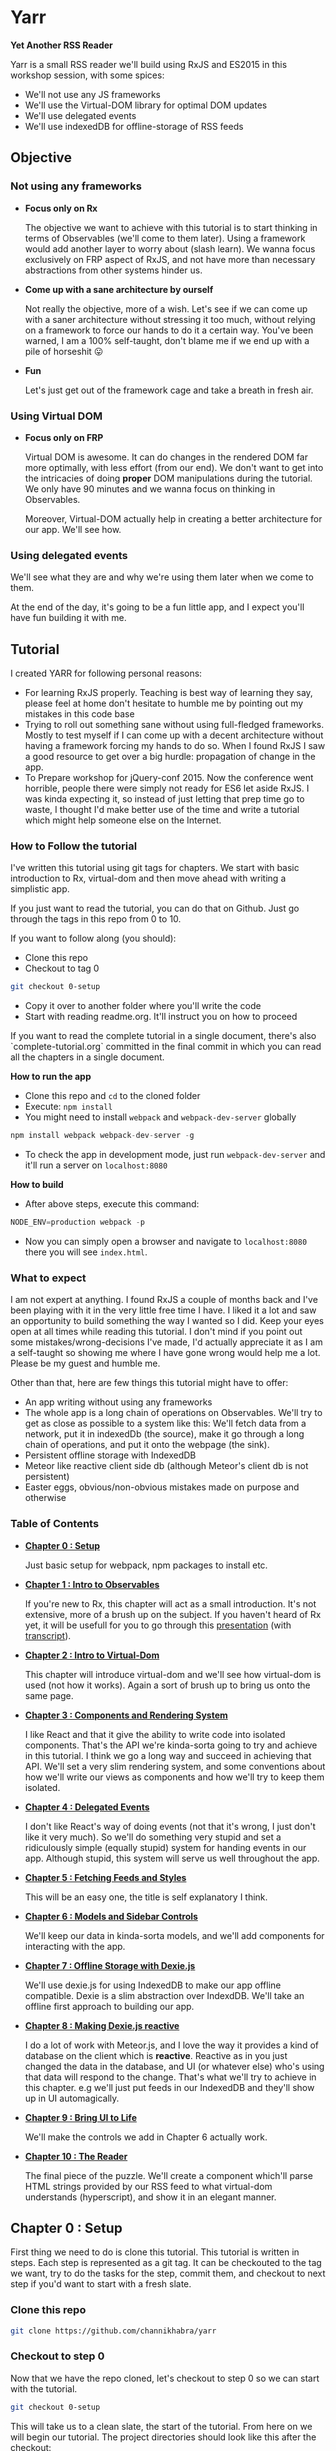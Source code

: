 * Yarr
*Yet Another RSS Reader*

Yarr is a small RSS reader we'll build using RxJS and ES2015 in this workshop session, with some spices:

- We'll not use any JS frameworks
- We'll use the Virtual-DOM library for optimal DOM updates
- We'll use delegated events
- We'll use indexedDB for offline-storage of RSS feeds

** Objective
*** Not using any frameworks
- *Focus only on Rx*

  The objective we want to achieve with this tutorial is to start thinking in terms of Observables (we'll come to them later). Using a framework would add another layer to worry about (slash learn). We wanna focus exclusively on FRP aspect of RxJS, and not have more than necessary abstractions from other systems hinder us.

- *Come up with a sane architecture by ourself*

  Not really the objective, more of a wish. Let's see if we can come up with a saner architecture without stressing it too much, without relying on a framework to force our hands to do it a certain way. You've been warned, I am a 100% self-taught, don't blame me if we end up with a pile of horseshit 😛

- *Fun*

  Let's just get out of the framework cage and take a breath in fresh air.

*** Using Virtual DOM
- *Focus only on FRP*

  Virtual DOM is awesome. It can do changes in the rendered DOM far more optimally, with less effort (from our end). We don't want to get into the intricacies of doing *proper* DOM manipulations during the tutorial. We only have 90 minutes and we wanna focus on thinking in Observables.

  Moreover, Virtual-DOM actually help in creating a better architecture for our app. We'll see how.

*** Using delegated events
We'll see what they are and why we're using them later when we come to them.

At the end of the day, it's going to be a fun little app, and I expect you'll have fun building it with me.

** Tutorial

I created YARR for following personal reasons:

- For learning RxJS properly. Teaching is best way of learning they say, please feel at home don't hesitate to humble me by pointing out my mistakes in this code base
- Trying to roll out something sane without using full-fledged frameworks. Mostly to test myself if I can come up with a decent architecture without having a framework forcing my hands to do so. When I found RxJS I saw a good resource to get over a big hurdle: propagation of change in the app.
- To Prepare workshop for jQuery-conf 2015. Now the conference went horrible, people there were simply not ready for ES6 let aside RxJS. I was kinda expecting it, so instead of just letting that prep time go to waste, I thought I'd make better use of the time and write a tutorial which might help someone else on the Internet.

*** How to Follow the tutorial
I've written this tutorial using git tags for chapters. We start with basic introduction to Rx, virtual-dom and then move ahead with writing a simplistic app.

If you just want to read the tutorial, you can do that on Github. Just go through the tags in this repo from 0 to 10.

If you want to follow along (you should):

- Clone this repo
- Checkout to tag 0
#+begin_src bash 
  git checkout 0-setup
#+end_src
- Copy it over to another folder where you'll write the code
- Start with reading readme.org. It'll instruct you on how to proceed

If you want to read the complete tutorial in a single document, there's also `complete-tutorial.org` committed in the final commit in which you can read all the chapters in a single document.

*How to run the app*

- Clone this repo and ~cd~ to the cloned folder
- Execute: ~npm install~
- You might need to install ~webpack~ and ~webpack-dev-server~ globally
#+begin_src javascript
  npm install webpack webpack-dev-server -g
#+end_src
- To check the app in development mode, just run ~webpack-dev-server~ and it'll run a server on ~localhost:8080~

*How to build*

- After above steps, execute this command:

#+begin_src javascript
  NODE_ENV=production webpack -p
#+end_src

- Now you can simply open a browser and navigate to ~localhost:8080~ there you will see ~index.html~.

*** What to expect

I am not expert at anything. I found RxJS a couple of months back and I've been playing with it in the very little free time I have. I liked it a lot and saw an opportunity to build something the way I wanted so I did. Keep your eyes open at all times while reading this tutorial. I don't mind if you point out some mistakes/wrong-decisions I've made, I'd actually appreciate it as I am a self-taught so showing me where I have gone wrong would help me a lot. Please be my guest and humble me.

Other than that, here are few things this tutorial might have to offer:

- An app writing without using any frameworks
- The whole app is a long chain of operations on Observables. We'll try to get as close as possible to a system like this: [[http://i.imgur.com/1wMthve.png]]
  We'll fetch data from a network, put it in indexedDb (the source), make it go through a long chain of operations, and put it onto the webpage (the sink).
- Persistent offline storage with IndexedDB
- Meteor like reactive client side db (although Meteor's client db is not persistent)
- Easter eggs, obvious/non-obvious mistakes made on purpose and otherwise

*** Table of Contents

- *[[https://github.com/channikhabra/yarr/tree/0-setup][Chapter 0 : Setup]]*

  Just basic setup for webpack, npm packages to install etc.

- *[[https://github.com/channikhabra/yarr/tree/1-hello-rx][Chapter 1 : Intro to Observables]]*

  If you're new to Rx, this chapter will act as a small introduction. It's not extensive, more of a brush up on the subject. If you haven't heard of Rx yet, it will be usefull for you to go through this [[http://channikhabra.github.io/frp-with-rxjs-jschannel-conf/#/][presentation]] (with [[https://github.com/channikhabra/frp-with-rxjs-jschannel-conf/blob/master/README.org][transcript]]).

- *[[https://github.com/channikhabra/yarr/tree/2-hello-vdom][Chapter 2 : Intro to Virtual-Dom]]*

  This chapter will introduce virtual-dom and we'll see how virtual-dom is used (not how it works). Again a sort of brush up to bring us onto the same page.

- *[[https://github.com/channikhabra/yarr/tree/3-renderer][Chapter 3 : Components and Rendering System]]*

  I like React and that it give the ability to write code into isolated components. That's the API we're kinda-sorta going to try and achieve in this tutorial. I think we go a long way and succeed in achieving that API. We'll set a very slim rendering system, and some conventions about how we'll write our views as components and how we'll try to keep them isolated.

- *[[https://github.com/channikhabra/yarr/tree/4-delegated-events][Chapter 4 : Delegated Events]]*

  I don't like React's way of doing events (not that it's wrong, I just don't like it very much). So we'll do something very stupid and set a ridiculously simple (equally stupid) system for handing events in our app. Although stupid, this system will serve us well throughout the app.

- *[[https://github.com/channikhabra/yarr/tree/5-fetch-feeds-and-styles][Chapter 5 : Fetching Feeds and Styles]]*

  This will be an easy one, the title is self explanatory I think.

- *[[https://github.com/channikhabra/yarr/tree/6-sidebar-controls-and-models][Chapter 6 : Models and Sidebar Controls]]*

  We'll keep our data in kinda-sorta models, and we'll add components for interacting with the app.

- *[[https://github.com/channikhabra/yarr/tree/7-offline-storage-with-dexiejs][Chapter 7 : Offline Storage with Dexie.js]]*

  We'll use dexie.js for using IndexedDB to make our app offline compatible. Dexie is a slim abstraction over IndexdDB. We'll take an offline first approach to building our app.

- *[[https://github.com/channikhabra/yarr/tree/8-reactive-dexie][Chapter 8 : Making Dexie.js reactive]]*

  I do a lot of work with Meteor.js, and I love the way it provides a kind of database on the client which is *reactive*. Reactive as in you just changed the data in the database, and UI (or whatever else) who's using that data will respond to the change. That's what we'll try to achieve in this chapter. e.g we'll just put feeds in our IndexedDB and they'll show up in UI automagically.

- *[[https://github.com/channikhabra/yarr/tree/9-bring-ui-to-life][Chapter 9 : Bring UI to Life]]*

  We'll make the controls we add in Chapter 6 actually work.

- *[[https://github.com/channikhabra/yarr/tree/10-reader-view][Chapter 10 : The Reader]]*

  The final piece of the puzzle. We'll create a component which'll parse HTML strings provided by our RSS feed to what virtual-dom understands (hyperscript), and show it in an elegant manner.

** Chapter 0 : Setup
First thing we need to do is clone this tutorial. This tutorial is written in steps. Each step is represented as a git tag. It can be checkouted to the tag we want, try to do the tasks for the step, commit them, and checkout to next step if you'd want to start with a fresh slate.

*** Clone this repo
#+begin_src bash
git clone https://github.com/channikhabra/yarr
#+end_src

*** Checkout to step 0
Now that we have the repo cloned, let's checkout to step 0 so we can start with the tutorial.
#+begin_src bash
git checkout 0-setup
#+end_src

This will take us to a clean slate, the start of the tutorial. From here on we will begin our tutorial. The project directories should look like this after the checkout:
#+begin_src bash
.
├── package.json
├── readme.org
└── webpack.config.js
#+end_src


*** Install npm modules
#+begin_src bash
cd to/where/you/cloned/this/repo
npm i
#+end_src

Take a sneek-peek at package.json.

- `devDependencies` have mostly webpack stuff, and babel. We are using babel to transpile ES6 to ES5.
- `dependencies` contain the modules we'll use in the tutorial.
  - babel-runtime

    It's required for using a number of ES6 features, and generaly helps if our app is split across multiple files.

  - html2hscript

    We're building a RSS reader, right? So to acomplish that, we'll get HTML strings (blog posts' content) that we want to show in our HTML, but we are using virtual-dom, so instead of just dropping in our document directly, we need to parse the HTML strings to virtual-dom hyperscript, and tell virtual-dom to do the rendering.
    This is what this module does. It parse html to virtual-dom hyperscript.

  - dexie

    Dexie is a wrapper for indexedDB which we'll use for offline storage of the RSS feeds.

  - jquery

    We don't really use most of the JQuery library. We could do it without. But we'll use it in few places just to see how RxJS can interoperate with other libs like the mighty JQuery.

  - rx

    That's our chief guest.

  - virtual-dom

    Deputy chief guest? Chief guest's assistant perhaps.

*** Mic testing
Let's quickly write some boilerplate to check if our setup is working as it should.

- *Create /dist and /src*
  If you look in the webpack.config.js, you'll see following config:
  
#+begin_src javascript
  entry: {
    app: ['./src/index.js']
  },
  output: {
    filename: 'dist/[name].js'
  },
#+end_src

  This means that webpack will enter our app from `./src/index.js` file, and will output the js after all pre-processing it needs to do to the `./dist/app.js` file. Let's quickly create `dist` and `src` directories.

#+begin_src bash
  mkdir src dist
  echo "console.log('hello world');" >> src/index.js
#+end_src

- *Check that webpack is working*

  Running following command should create `dist/app.js` file. If it does, our setup is working and we're good to go.
#+begin_src bash
  webpack -p
#+end_src

- *Create index.html*

  This is the only html file we'll write in this whole tutorial. It's only used as an entry point for including our `dist/app.js` which will take the wheel of our app.
#+begin_src xml
  <!doctype html>
  <html lang="en">
    <head>
      <meta charset="UTF-8"/>
      <title>Yarr : Yet Another RSS Reader</title>
    </head>

    <body class="home-template">
      <script src="dist/app.js"></script>
    </body>
  </html>
#+end_src

- *Check webpack-dev-server*

  We'll use webpack-dev-server for live-reloading. It can do other fancy tasks, but we'll not be using 'em.
  Running the following command should start the webpack server and we'll be able to see `hello world` logged to the javascript console at http://localhost:8080

#+begin_src bash
  webpack-dev-server
#+end_src
it all worked well, we can move onto the next step.

- *Checkout to next step*
#+begin_src javascript
  git checkout 1-hello-rx
#+end_src

** Chapter 1 : Intro to Observable
Rx or Reactive Extensions is a javascript library for writing asynchronous/event-based code in terms of composable asynchronous-streams. An asynchronous stream/collection is represented by an *Observable*.

*** Observable
Observables are central to Rx. We can think of an Observable as an array spanned over time. It's a collection which gets its values over time. Or we can think of them as a promise which can resolve more than once.

An Observable is to Promise what an Array is to a single value.

#+begin_src javascript
                          |   Imperative | Temporal   |
                          |--------------+------------|
                          |   Value      | Promise    |
                          |              |            |
                          |   Iterable   | Observable |
#+end_src

Let's not talk too much so instead let's play with Observables to get a feel. Open `index.js` file in your favourite editor and:

- *Start webpack-dev-server*

  Let's start the webpack-dev-server first so it will watch for changes in our project and reload the browser on saved changes.

#+begin_src bash
  webpack-dev-server
#+end_src

- *Import Observable*

  We're using ES2015, so we'll use the new module system to import `Observable` object from `rx` library we've installed as a node module. Let's remove everything from `index.js` and import Observable first.

#+begin_src javascript
  import {Observable} from 'rx';
#+end_src

  The above code is roughly equivalent to `var Observable = require('rx').Observable;` in regular node.js code.
  We are now ready to play with Observable.

- *Arrays to Observables*

  We can convert JS arrays to Observables using the `Observable.from` method.

#+begin_src javascript
  let nums = [1, 2, 3, 4, 5, 6, 7, 8, 9, 10];

  let nums_ = Observable.from(nums);
#+end_src

  `nums_` is my personal preference for naming Ovservables (and functions which return Observables), you don't need to follow this convention if you don't like it. I think it helps to use an underscore at the end so you can tell that it is a stream.

  Observables provide an interface similar to Array methods, i.e we can use map/filter/reduce on Observables to chain operations. This flow based programming is one of the killer features of RxJS.

  Let's filter out odd numbers from `nums_` and find evens_.

#+begin_src javascript
  let evens_ = nums_
                .filter(n => n % 2 === 0);

  console.log(evens_);
#+end_src

  It'll log something like this to the console:

#+begin_src javascript
  Filt.......v.ble {source: FromObservable}
#+end_src

  Now that's not what we were expecting, was it? Did we expect to see a value when we log a promise? No, right?

  To get a values out of an Observable, we have to subscribe to the Observable. Observable use lazy evaluation and won't execute any code in the chain until / unless there is at least one active subscription to the Observable.

  Let's subscribe to our Observable to get our even numbers.

#+begin_src javascript
  evens_.subscribe(x => console.log('Even: ', x))
#+end_src

  This callback is executed the Observable gives back a value. The Subscription `Observable.subscribe` can take upto 3 methods:
  - onNext        - executed on every value Observable gives back
  - onError       - executed if any error happens anywhere in the chain of operators
  - onCompleted   - executed when Observable is completed

- *Ajax requests with Observable*

  Observables play well with promises, and allow composition with other Observables and promises. For an example, let's make multiple ajax requests, and log their status to console.
#+begin_src javascript
  import {get} from 'jQuery';

  let urls = [
    'http://en.wikipedia.org/w/api.php?action=opensearch&format=json&search=test'
  ];

  Observable
    .from(urls)
    .flatMap(url => ajax({url, dataType: 'jsonp'}))
    .subscribe(
      res => console.log('Response: ', res),
      err => console.error('Error while fetching:', err),
      () => console.log('Done with all requests')
    );
#+end_src

  Let's discuss some of Rx operators we'll be using often throughout our tutorial.

- *Observable.prototype.flatMap*

  flatMap is like combination of two operators: `map` and `flatten`. It maps a function over the source Observable, and flatten the result, i.e it assume an Observable to be returned from the function, and it returns the value of that observable. It can also resolve Promise and generators to values, like in the above example.

#+begin_src javascript
  ----val----val----val----val---------|

  -----------------map-----------------

  ----Obs----Obs----Obs----Obs---------|

  ----------------flat-----------------

  --newVal--newVal--newVal--newVal-----|
#+end_src

- *Observable.prototype.merge*

  It merges two Observables, and produce a new one which emits the value when either one of the participant Observables emits a value.

#+begin_src javascript
  Observable
  .interval(1000)
  .merge(
    Observable.interval(2000)
  )
  .subscribe(x => console.log('Merged: ', x));
#+end_src

  `Observable.interval` produces an Observable which emits an integer every N milliseconds. Above code produce output like this:

#+begin_src javascript
  Merged:  0
  Merged:  0
  Merged:  1
  Merged:  2
  Merged:  1
  Merged:  3
#+end_src

  The merge operation looks somewhat like this:

#+begin_src javascript
  ------A-------A------A--------|
  ---B------B------B------B-----|
          -----merge-----
  ---B--A---B---A------A--B-----|
#+end_src

- *Observable.prototype.zip*

#+begin_src javascript
  let evens_ = Observable.from([0, 2, 4, 6, 8, 10]);
  let odds_ = Observable.from([1, 3, 5, 7, 9]);

  evens_
    .zip(
      odds_,
      (even, odd) => even + odd
    )
    .subscribe(x => console.log('Even+Odd: ', x));
#+end_src

  zip takes one or more Observables, and a callback function which it executes with values from each of the participant Observable as an argument. It then creates a new Observable which emits the resulting values. Note that zip wait for each of its Observable to emit a value, and then match it. Oddly matched Observable can keep hanging forever. PS all operators are asynchronous, so there's no blocking.

- *Observable.combineLatest*

  combineLatest takes N Observables as an argument, and a callback function which accepts N arguments, and create a new Observable. It executes the callback with the latest value from each of the argument Observable, and emits the resulting value. It waits until each of the argument Observables has emitted at least one value.

#+begin_src javascript
  Observable
  .combineLatest(
    resize_,
    click_,
    (rE, cE) => {
      return 'Lol!';
    }
  )
  .subscribe(
    x => console.log('Window resized or clicked', x)
  );
#+end_src

  Yup we can convert events to Observable! We can do that with many things: promises, events, callbacks, generators, you name it.
  Good thing about converting events to Observable is that it makes you think of events as data sources. Think of the click evetns as a data source, which emits data whenever user clicks. It makes composing them so much simpler.

  In the above example, we combineLatest resize and click events on window. If we reload and click on the page, we won't see anything in console. That's because Observable.combineLatest is waiting for the second Observable to start. Now if we resize the window just once, the click events will start getting logged on the console.

- *Observable.prototype.startWith*

#+begin_src javascript
  Observable
  .combineLatest(
    resize_.startWith(null),
    click_.startWith(null),
    (rE, cE) => {
      return 'Lol!';
    }
  )
  .subscribe(
    x => console.log('Window resized or clicked', x)
  );
#+end_src

  So combineLatest waits for all the Observables to participate at least once. That's not what we always want. Sometime we want to be able to start with default values and we want our resulting Observable to be working right away. For that we have `startWith()` it makes the Observable start with the value we provide it.

That's it for Observable examples. Let's move on with the tutorial, we'll discuss more operators as we use them.

#+begin_src bash
git checkout 2-hello-vdom
#+end_src
** Chapter 2 : Intro to vDOM
Let's play with vitual DOM for a minute before we start with building our RSS reader. Rendering HTML to page is almost an important part you know!

Let's first remove everything from index.js from previous step, and start with a clean stage.

- *Import Virtual-DOM*

  #+begin_src javascript
    import {h} from 'virtual-dom';
    import createElement from 'virtual-dom/create-element';
  #+end_src

- *Hello world*

  `h` is a function provided by virtual-dom for creating hyperscript. The hyperscript created using `h` is then passed to `createElement` to create a virtual-node or vNode, which then is put into the HTML page.
  Let's quickly create a hello vDOM.

  #+begin_src javascript
  let hw = h('h1', {className: 'hello'}, ["Hello World"]);
  let hwNode = createElement(hw);

  document.body.appendChild(hwNode);
  #+end_src

  `h` takes these arguments:
  - tag name      : {string}
  - attributes    : {object}
  - children      : {array}

- *Virtual-dom Loader for HTMLish syntax*

  It can be quite sweet writing HTML this way, but let's not do it today. We've included virtual-dom loader in our webpack config, which allow us to write HTMLish code in our JS, and give us what `h` would.
  So we can write hello-vdom like this:
  #+begin_src javascript
  let hw = <h1 className='hello-world'>Hello World</h1>
  let hwNode = createElement(hw);

  document.body.appendChild(hwNode);
  #+end_src

  But it require `h` to be present in scope to use this.

- *Updating DOM*

  But this is for rendering once, right? The reason we're using virtual-dom is to make optimal DOM updates. To do the updates on the DOM, we need to import `diff` and `patch` from virtual-dom.

  #+begin_src javascript
  import diff from 'virtual-dom/diff';
  import patch from 'virtual-dom/patch';
  #+end_src

  Virtual-dom always keep one copy of the DOM it has rendered in memory. When we want to make some update in the DOM, we just recreate the whole view, and tell virtual-dom to render the new one. At this point, it diff the new DOM with the old copy it has, and patch the previous view with the diff.
  An example of a counter built using `setInterval` and virtual DOM would look like this:

  #+begin_src javascript
  let render = (count) => <h1 className='hello-world'>Hello World {count + ''}</h1>;
  //we did a `count = ''` above because `h` can't handle integers in this case, it need strings

  let count = 0;

  //render gives us our whole view, only one h1 in our case
  let view = render(count);
  //in virtual DOM, there has to be a single ultimate parent to hold all vNodes. Let's call it rootNode
  let rootNode = createElement(view)

  document.body.appendChild(rootNode);

  setInterval(function() {
    count ++;

    //we create new view with new state
    let newView = render(count);
    //now let's diff the old with the new view and create patches
    let patches = diff(view, newView);
    //let's create new rootNode by patching the old rootNode with the patches we got from diffing
    rootNode = patch(rootNode, patches);
    //and change our saved view for diffing next time we need to update DOM
    view = newView;

  }, 1000);
  #+end_src

  Tada!

  So this is how we will use virtual-dom.

- *vDOM with RxJS*

  But hey! We are using Rx to use the shining asynchronous data streams, right? setTimeout looks like a good place to try our hands on. It is asynchronous, and emits events more than once; in other words, perfect to replace with Observable. Let's do that.

  #+begin_src javascript
  import {Observable} from 'rx';

  let render = (count) => <h1 className='hello-world'>Hello World {count + ''}</h1>;

  let view = render(0);
  let rootNode = createElement(view);
  document.body.appendChild(rootNode);

  Observable
    .interval(1000) //replace the steTimeout and `count` state variable. Interval will give us an increment-ing number every 1000 milliseconds
    .map(n => render(n + 1)) //n+1 because we already started with 0
    .subscribe(
      newView => {
        let patches = diff(view, newView);
        rootNode = patch(rootNode, patches);
        view = newView;
      }
    );
  #+end_src

  Sweet! Isn't it? Go eat some candy if you said no.

Now that we know how to work with Rx and virtual-dom, let's start building our app: Yet Another RSS Reader (Yarr).

#+begin_src
git checkout 3-renderer
#+end_src
** Chapter 3 : Renderer and Components
It's about time we start with building our RSS reader.
Now we're not going to use any JS frameworks for writing our app, but that doesn't mean we can't take "inspiration" from frameworks. Other than using virtual-dom, one awesome idea React has made obvious is writing UI in terms of components. Isolation is the key to reuseability, scalability, maintainability, and god-knows-what-bilities. We'll try to build our UI in terms of isolated components.

Using virtual DOM makes it pretty natural actually. Virtual-DOM has these requirements:

- It needs complete view every time we have to make any update in DOM
- All our virtual-dom must have a single parent, one `rootNode`. Like it must have a container element on top of the markup tree

Now let's forget all the component bullshit for a moment and try to make our counter from last step more elegant. Here's the code from last step:

#+begin_src javascript
import {Observable} from 'rx';

import {h} from 'virtual-dom';
import createElement from 'virtual-dom/create-element';
import diff from 'virtual-dom/diff';
import patch from 'virtual-dom/patch';


let render = (count) => <h1 className='hello-world'>Hello World {count + ''}</h1>;

let view = render(0);
let rootNode = createElement(view);
document.body.appendChild(rootNode);

Observable
  .interval(1000)
  .map(n => render(n + 1))
  .subscribe(
    newView => {
      let patches = diff(view, newView);
      rootNode = patch(rootNode, patches);
      view = newView;
    }
  );
#+end_src

- *Be more classy*

We are rendering our vDOM under `document.body`. Let's be little more classy and create a dedicated dumping ground in our html. Make ~<body>~ in `index.html` look like this:

#+begin_src xml
<body class="home-template">
  <span id="app"></span> <!-- new code -->

  <script src="dist/app.js"></script>
</body>
#+end_src

Now we can use ~span#app~ for rendering the output. It's not really a hard requirement to do it this way, we can get away with putting our vDOM output in document.body too.

#+begin_src javascript
.
.
.
let rootNode = createElement(view);

let baseDOMNode = document.getElementById('app');
baseDOMNode.appendChild(rootNode);

Observable
.
.
.
#+end_src

- *Divide views in Components*

If we look at our code now, ~render~ method provide us our *complete view* as hyperscript, and ~count~ is our state. I think that's a dead give-away for how we can have isolated components.

Let's divide our view into two components: greeating and counter. Create ~/src/components~ directory, and create two files ~components/greeting.js~ and ~components/counter.js~.

#+begin_src javascript
//components/greeting.js
import h from 'virtual-dom/h';

let render = () => <h1>Hello World</h1>

export default render;
#+end_src

#+begin_src javascript
//components/counter.js
import h from 'virtual-dom/h';

let render = (count) => <h1>{count}</h1>;

export default render;
#+end_src

~export default XXX~ is an ES6 construct which gives XXX to the importer of the module with whatever name importer want it with. So we can do ~import greeting from "./components/greeting";~ and get the `render` method from `components/greeting` module as `greeting`.

Let's change our `index.js` file to use our new components:

#+begin_src javascript
//index.js

import {Observable} from 'rx';

import {h} from 'virtual-dom';
import createElement from 'virtual-dom/create-element';
import diff from 'virtual-dom/diff';
import patch from 'virtual-dom/patch';

import greeting from './components/greeting';
import counter from './components/counter';

let render = (count) => {
  count += '';
  return <div className="container">
    {greeting()}
    {counter(count)}
  </div>;
}

let view = render(0);
let rootNode = createElement(view);

let baseDOMNode = document.getElementById('app');
baseDOMNode.appendChild(rootNode);

Observable
  .interval(1000) //replace the steTimeout and `count` state variable. Interval will give us an increment-ing number every 1000 milliseconds
  .map(n => render(n + 1))
  .subscribe(
    newView => {
      let patches = diff(view, newView);
      rootNode = patch(rootNode, patches);
      view = newView;
    }
  );
#+end_src

- *Mother of all Components*

We had to change our render method to have a container HTML tag (requirement #2 of vDOM, remember?). So we need to have a container, hmmm. Why not create something like a root or main component, which imports all components and provide a single markup tree? Let's just do it. Create ~components/main.js~:

#+begin_src javascript
//components/main.js

import h from 'virtual-dom/h';

import greeting from './greeting';
import counter from './counter';

let render = (count) => {
  count += '';
  return <div className="container">
    {greeting()}
    {counter(count)}
  </div>;
}

export default render;
#+end_src

Our ~index.js~ looks somewhat like this now:

#+begin_src javascript
import {Observable} from 'rx';

import {h} from 'virtual-dom';
import createElement from 'virtual-dom/create-element';
import diff from 'virtual-dom/diff';
import patch from 'virtual-dom/patch';

import mainView from './components/main';

let view = mainView(0);
let rootNode = createElement(view);

let baseDOMNode = document.getElementById('app');
baseDOMNode.appendChild(rootNode);

Observable
  .interval(1000) //replace the steTimeout and `count` state variable. Interval will give us an increment-ing number every 1000 milliseconds
  .map(n => mainView(n + 1))
  .subscribe(
    newView => {
      let patches = diff(view, newView);
      rootNode = patch(rootNode, patches);
      view = newView;
    }
  );
#+end_src

- *Separation of concerns* and *Propagation of change*

Now this is called separation of concerns. Or is this? We are passing ~count~ to ~newView~, `count` however, is something which should be internal to `counter` component, outer views don't need to know about it.
But if we move `count` to inside the `counter` component, how will it tell the main view that it needs to be updated? And how will the main view tell our index.js that it should be re-rendered? This propagation of change can be major pain in the ass /cough/ $digest loop /cough/

What are we using RxJS for? Among many things, Observable are reactive. Then can push data to their user/owner/whatever. We can make `counter` component return an Observable of hyperscript (the HTMLish syntax) instead of just returning a single hyperscript value. Let's change the `counter` component and make it take care of its internal state.

#+begin_src javascript
//components/counter.js
import {Observable} from 'rx';
import h from 'virtual-dom/h';

let render_ = () => Observable
      .interval(1000)
      .map(count => count.toString())
      .map(count => <span>{count}</span>);

export default render_;

#+end_src

We need to change our ~components/main.js~ to use `counter_` as an Observable. Now to get a value out of an Observable, we have to subscribe to it (or operate on it). We don't want to subscribe to our counter_ observable right now (because that will end the chain, remember? ~Observable.prototype.subscribe~ is where it all ends). We want to pass this along to our ~index.js~ file which will finally subscribe to it and render it to our page. So we need to convert our main view to an Observable too, which will use the `counter_` Observable, and return an Observable of the complete view.

#+begin_src javascript
//components/main.js
import h from 'virtual-dom/h';

import greeting from './greeting';
import counter_ from './counter';

let view = (counterView) => {
  return <div className="container">
    {greeting()}
    {counterView}
  </div>;
}

let render_ = () => counter_()
      .map(view);

export default render_;
#+end_src

And finally, we need to change our index.js to make use of our mainView_.

#+begin_src javascript
import {Observable} from 'rx';

import {h} from 'virtual-dom';
import createElement from 'virtual-dom/create-element';
import diff from 'virtual-dom/diff';
import patch from 'virtual-dom/patch';

import mainView_ from './components/main';

let view = null;
let rootNode = null;

mainView_()
  .subscribe(
    newView => {
      if (!view) {
        view = newView;
        rootNode = createElement(view);
        let baseDOMNode = document.getElementById('app');
        return baseDOMNode.appendChild(rootNode);
      }

      let patches = diff(view, newView);
      rootNode = patch(rootNode, patches);
      view = newView;
    }
  );
#+end_src

- *Observable.prototype.startWith*?

If we look at our app now, we'll see that it stays blank for a moment, and then it renders everything and counter starts. Why's that? It should render immediately. Is it a performance problem?

Hell no. Let's find the issue. Take look at our chain of Observable, where do it start? In the `counter` component, remember? `counter` uses ~Observable.interval~ as its source, so may be that's what holds the rendering for that one initial second. Let's experiment, and change the interval to `5000` and see if that increases the rendering delay. It does!

Pheww, we caught the issue at least. We want our Observable to start immediately, with a default. Remember the operator for this? `startWith`. Let's change our `counter` component to use `startWith`:

#+begin_src javascript
import {Observable} from 'rx';
import h from 'virtual-dom/h';

let render_ = () => Observable
      .interval(1000)
      .map(n => n+1)
      .startWith(0)
      .map(count => count.toString())
      .map(count => <span>{count}</span>);

export default render_;
#+end_src

That solved our delay in rendering. Yay! Notice we added ~map(n => n+1)~, that's because we already provided `0` manually.

The takeaway from this issue is that if we ever see nothing rendering on the screen, or the whole view rendering little late, it's very likely an Observable that needs to startWith a default.

- *Consistent System = Maintainable System*

  Notice each of our component returns a function. Why's that? So that we can pass the initial state to our component if it needs any. But even though our components don't need initial state, they're still returning a function. Well, that's to keep our system consistent. Consistency is key to maintainability.

  Consistency reminds us, what a bunch of hypocrites we are! Our components return a function which returns an Observable of views (hyperscript), but look at the `greeting` component. It doesn't! We shall respect the moral code and make it consistent. Let's convert it to return an Observable.

  #+begin_src javascript
  //components/greeting.js
  import h from 'virtual-dom/h';
  import {Observable} from 'rx';

  let render_ = () => Observable.return(<h1>Hello World</h1>);

  export default render_;
  #+end_src

  ~Observable.return~ creates an Observable which only returns one value that we pass it. Now we need to modify `components/main.js` too.

  #+begin_src javascript
    import h from 'virtual-dom/h';
    import {Observable} from 'rx';

    import greeting_ from './greeting';
    import counter_ from './counter';

    let view = (counterView, greetingView) => {
      return
      <div className="container">
        {greetingView}
        {counterView}
      </div>;
    }

    let render_ = () => Observable
          .combineLatest(
            counter_(),
            greeting_(),
            view
          );

    export default render_;
  #+end_src

  Remember the ~Observable.combineLatest~? I hope you do.

  We need to recreate the whole view on every change, so we need to combine all the parts (i.e components) every time we need to update something in the DOM. That is what the `view` method in `main.js` do (combine the components that is). ~Observable.combineLatest~ will run the ~view~ function every time any of the participant Observable (counter_ and greeting_) emit a value, and it does so with the new value from the Observable which emitted one, and the last value of the other Observable. So we get caching (or memoizing) for free! The only condition is that each of the participant Observable must emit at least once (for that we'll use `Observable.startWith` whenever required).

  So, we have a way to make isolated, consistent components! I think it's not bad for a system with so little layers of abstraction.

- *Clean up index.js*

  Let's clean up the index.js to turn our vDOM rendering more re-useable. Turn the *Renderer* to a class perhaps? Or a closure may be?

  #+begin_src javascript
  //index.js
  import {Observable} from 'rx';

  import {h} from 'virtual-dom';
  import createElement from 'virtual-dom/create-element';
  import diff from 'virtual-dom/diff';
  import patch from 'virtual-dom/patch';

  import mainView_ from './components/main';

  let baseDOMNode = document.getElementById('app');

  let render = (mainView_, baseDOMNode) => {
    let view = null;
    let rootNode = null;

    let initialize = (newView) => {
      view = newView;
      rootNode = createElement(view);
      baseDOMNode.appendChild(rootNode);
    };

    let update = (newView) => {
      let patches = diff(view, newView);
      rootNode = patch(rootNode, patches);
      view = newView;
    };

    return mainView_
      .subscribe(
        newView => view
          ? update(newView)
          : initialize(newView),
        error => console.warn('Error occured somewhere along Observable chain', error)
      );
  };

  let view_ = mainView_();
  render(view_, baseDOMNode);
  #+end_src

  Let's separate the concerns even further and move vDOM renderer to its own file. We wanna keep our index.js file as clean as we can. Create a file ~src/renderer.js~:

  #+begin_src javascript
  //renderer.js
  import {h} from 'virtual-dom';
  import createElement from 'virtual-dom/create-element';
  import diff from 'virtual-dom/diff';
  import patch from 'virtual-dom/patch';


  let render = (mainView_, baseDOMNode) => {
    let view = null;
    let rootNode = null;

    let initialize = (newView) => {
      view = newView;
      rootNode = createElement(view);
      baseDOMNode.appendChild(rootNode);
    };

    let update = (newView) => {
      let patches = diff(view, newView);
      rootNode = patch(rootNode, patches);
      view = newView;
    };

    return mainView_
      .subscribe(
        newView => view
          ? update(newView)
          : initialize(newView),
        error => console.warn('Error occured somewhere along Observable chain', error)
      );
  };

  export default render;
  #+end_src

  And then we can change our `index.js` to this:

  #+begin_src javascript
  //index.js
  import mainView_ from './components/main';
  import render from './renderer';

  let view_ = mainView_();

  render(view_, document.getElementById('app'));
  #+end_src

  Now that's what we call a clean main file ^_^

  I hope you're not losing yourself already. Pat yourself on the back, you made through the toughest part of this tutorial. Everything will be a breeze from here on, promise.

Now that we have somewhat saner way to write good (consistent, isolated components), we can move on to another important aspect of a web-app: events.

#+begin_src bash
git checkout 4-delegated-events
#+end_src
** Chapter 4 : Delegated Events

We have our pretty components system set up, but what about events? Users will be interacting with our app, right?
Since we're taking so much "inspiration" from React, how do React handle events? Really? You want to get into those "onClick" stuff? I mean they are pretty, I've nothing against them, but given a choice I won't really vouch for them either. That said, I don't want to get into "when a component is ready and when it's re-rendered" events either.

Another hint, Observable are good at chaining operations (dead give away, *filter*). What if we use delegated events? Like put an event listener on ~document.body~, and filter for the target we want? Let's try this. Let's create a counting button component (and remove other components from our previous step).

Our project shall look like this atm:

#+begin_src bash
.
├── index.html
├── package.json
├── src
│   ├── components
│   │   └── main.js
│   ├── index.js
│   └── renderer.js
└── webpack.config.js
#+end_src

Also wipe-up the `components/main.js`.

- *Count clicks Component*

Let's create a new component which will count the clicks we made to a button.

#+begin_src javascript
//components/count-clicks.js
import h from 'virtual-dom/h';
import {Observable} from 'rx';

let view = (count) =>
  <div className="count-clicks">
    <button className="count-clicks-btn">Click me!</button>
    <span style="font-size: 20px;">{count}</span>
  </div>

let render_ = () => {
  let count = 0;

  return Observable.
    return(view(count + ''));
}

export default render_;
#+end_src

And our ~components/main.js~ will be:

#+begin_src javascript
import h from 'virtual-dom/h';
import {Observable} from 'rx';

import countClicks_ from './count-clicks';

let view = (countClicks) => {
  return <div className="container">
    {countClicks}
  </div>;
}

let render_ = () => Observable
      .combineLatest(
        countClicks_(),
        view
      );

export default render_;
#+end_src

Great! Now we want to listen to click events on our ~.count-clicks-btn~. Virtual-DOM/React way of doing that is to provide a `onClick` handler in properties, but we don't want to do that. We want to use delegated events instead. Let's do that.

Create ~./src/events.js~ file. We'll host our source events code there, and make the events pass through a chain of Observable operators to get only the events we need.

#+begin_src javascript
//src/events.js
import {Observable} from 'rx';

let body = document.body;

let clicks_ = Observable.fromEvent(body, 'click');

let toArray = (arrayLike) => Array.prototype.slice.call(arrayLike, 0);

let countBtnClicks_ = clicks_
      .filter(e => {
        let classes = toArray(e.target.classList);

        return classes.indexOf('count-clicks-btn') >= 0;
      });


export {countBtnClicks_};
#+end_src

We have put a `click` event listener on body, and then we're filtering it by class name to get clicks only for our button. Let's import these events to our `countClicks` component and check by subscribing to it.

#+begin_src javascript
//components/count-clicks.js
.
.
.
import {countBtnClicks_} from '../events';
countBtnClicks_
  .subscribe(x => console.log(x));
#+end_src

Voilla! it's working. We'll use this system of delegated events in our app. Let's make `events.js` code more re-useable.

#+begin_src javascript
//events.js
import {Observable} from 'rx';

import {toArray} from './utils';


let body = document.body;

let clicks_ = Observable.fromEvent(body, 'click');


let clicksByClass_ = (className) => clicks_
      .filter(e => {
        let classes = toArray(e.target.classList);

        return classes.indexOf(className) >= 0;
      });


export {clicksByClass_};
#+end_src

#+begin_src javascript
//components/count-clicks.js
import h from 'virtual-dom/h';
import {Observable} from 'rx';

import {clicksByClass_} from '../events';

let view = (count) =>
    <div className="count-clicks">
      <button className="count-clicks-btn">Click me!</button>
      <span> {count}</span>
    </div>;

let render_ = () => {
  let count = 0;

  return Observable.
    return(view(count + ''));
}

clicksByClass_('count-clicks-btn')
  .subscribe(x => console.log(x));

export default render_;
#+end_src

And create a `src/utils.js` to keep small utility methods:

#+begin_src javascript
//src/utils.js
export default {
  toArray: (arrayLike) => Array.prototype.slice.call(arrayLike, 0)
}
#+end_src

Now that we have clicks as an Observable, we can use them to produce our `countClicks` component's view:

#+begin_src javascript
//components/count-clicks.js
import h from 'virtual-dom/h';
import {Observable} from 'rx';

import {clicksByClass_} from '../events';

let view = (count) =>
    <div className="count-clicks">
      <button className="count-clicks-btn">Click me!</button>
      <span> {count}</span>
    </div>;

let render_ = () => {
  let count = 0;

  let countBtnClicks_ = clicksByClass_('count-clicks-btn');

  return countBtnClicks_
    .map(e => ++count)
    .startWith(0) //nothing will get rendered if we take this away
    .map(n => n.toString())
    .map(view);
}

export default render_;
#+end_src

Our app is working! What kind of sorcery is this?

Honestly, if you were paying attention this won't look like sorcery at all. ~countBtnCicks_~ gives us a notification (in form of event) every time user clicks our button, we convert that to an incrementing count. Next is ~startWith(0)~, remember why we need it? Without startWith, our renderer will keep waiting for countBtnClicks_ to emit at least once (because we use `combineLatest` to combine all views), and countBtnClicks_ will emit only if user clicks on the button. But there is no button rendered yet! To get out of this loop, we start it with an initial value.

Great! With that out of the way, we have our component system and events system in place, we can finally start building our app. Lol, I lied to you like 2 steps back that we're building Yarr back then. Can't believe you fell for that you dumb fuck.

Just kidding, I don't really think you are a dumb fuck. Dumb fucks are cool.

Let's move to next step then.

#+begin_src bash
git checkout 5-fetch-feeds-and-styles
#+end_src
** Chapter 5 : Fetching Feeds and Styles
Now that we know how we are going to render our views, let's do some work on the data that we are going to render. An RSS feed reader will render: RSS Feeds.
Create a file ~src/feeds.js~:

#+begin_src javascript
import {Observable} from 'rx';
import {ajax} from 'jQuery';

let feedUrls = [
  'https://hacks.mozilla.org/category/es6-in-depth/feed/',
  'http://feeds.feedburner.com/JohnResig',
  'http://unisonweb.org/feed.xml'
];

let fetchFeed = (url) => {
  return ajax({
    url: `http://ajax.googleapis.com/ajax/services/feed/load?v=1.0&num=30&q=${url}`,
    dataType: 'jsonp'
  }).promise();
};

let feeds_ = Observable
      .from(feedUrls)
      .flatMap(fetchFeed);

export {feeds_};
#+end_src

That should not be a lot to take in one bite. We imported ~ajax~ from jquery, and created a helper method to make a request and return it as a promise. Now why are we making a request to ~http://ajax.googleapis.com/ajax/services/feed/load?v=1.0&num=30&q=${url}~ ? Turns out, not all RSS feed generators put proper ~Allow-Origin~ header on RSS feed responses, so browser rubs a Cross Origin Error in our face. Google provide this nice API which can parse the RSS feed and provide us response as JSONP. Awesome!

Next we wanna create an Observable of RSS feeds. We are starting with an array of feed URLs to, so we convert it to an Observable with ~Observable.from~, and ~flatMap~ each url with ~fetchFeed~. Hmmm...what could that do?

Let's quickly create a ~postsList~ component, and import our feeds in it. Follow me real quick.

Delete `components/count-clicks.js` we created in previous step. And create ~components/posts-list.js~.

#+begin_src javascript
//components/posts-list.js
import h from 'virtual-dom/h';
import {Observable} from 'rx';

import {feeds_} from '../feeds';

let postView = (post) => {
  return
    <li>{post.title}</li>;
}

let view = (postsView) => {
  return <ul className="posts-list">
    {postsView}
    </ul>
    ;
}

let render_ = () => {
  return Observable
    .return(view());
}

export default render_;
#+end_src

And our ~components/main.js~ will then be:

#+begin_src javascript
import h from 'virtual-dom/h';
import {Observable} from 'rx';

import postsList_ from './posts-list';

let view = (postsList) => {
  return <div className="container">
    {postsList}
  </div>;
}

let render_ = () => Observable
      .combineLatest(
        postsList_(),
        view
      );

export default render_;
#+end_src

Our plan is to somehow use ~feeds_~ to get (blog) posts, and pass those posts to ~postView~, and generate a view for each post. Let's now play around with ~feeds_~ in ~posts-list.js~.

#+begin_src javascript
//components/posts-list.js
.
.
.
feeds_
  .subscribe(
    feed => {
      console.log(feed);
    },
    err =>
      console.warn('Error while getting feeds: ', err)
  );

export default render_;
#+end_src

In console we can see /jQuery response/ objects logged. In ~src/feeds.js~, we can see we made requests for each feed-url with a function ~fetchFeed~ which returns a promise. And we do so in ~flatMap~. Remember what flatMap does? It flattens the Observable, and give us its value(s). RxJS support promises and implicitly convert them to Observable for us. So we can do ~flatMap(fetchFeeds)~, and get an Observable of responses. That's great! But we want Observable of blog-posts, so let's process the responses and return blog posts instead.

#+begin_src javascript
//feeds.js
.
.
.
let feeds_ = Observable
      .from(feedUrls)
      .flatMap(fetchFeed)
      .map(res => res.responseData.feed.entries);

export {feeds_};
#+end_src

There we go. It'll log arrays of blog-posts in console. We can use this Observable to create our views I guess. Let's get back in ~components/posts-list.js~:

#+begin_src javascript
//components/posts-list.js
.
.
.
let render_ = () => {
  return feeds_
    .map(posts => posts.map(postView))
    .map(view);
}
#+end_src

We can now see the list of post titles on our page. But, the posts for one feed gets rendered, and then gets replaced by next feed, eventually only one feed's posts appear. Can you guess why? Well of course you can, you're smart, ain't you?

We need to collect all the feeds in one big array, otherwise every time `map` runs on a feed, it'll replace the previous view. How to we convert an array to a single value? ~reduce~ you said!

#+begin_src javascript
//components/posts-list.js
.
.
.
let render_ = () => {
  return feeds_
    .map(posts => posts.map(postView))
    .reduce((acc, posts) => acc.concat(posts))
    .map(view);
}
#+end_src

Doing this looks like solving our problem at hand, but it will actually cause some trouble in future. But we will not tackle it now. We are building an RSS reader, an RSS reader without offline useability is simply stupid imo. We we'll have offline storage, which will change the way we approach modeling our data. So let's leave the feeds like this for the moment.

- *Proper Looks*

Since now we have our data, let's put it in proper views. Copy the ~src/styles~ from this commit to your ~src~ folder, and add this line to your ~src/index.js~:

#+begin_src javascript
import mainView_ from './components/main';
import render from './renderer';

require('./styles/style.scss');  //new code

let view_ = mainView_();

render(view_, document.getElementById('app'));
#+end_src

Don't worry, I copied a lot of them from [[https://github.com/oswaldoacauan/ghostium][ghostium]] anyway.

This will create ~/style.css~ file, which we shall include in ~/index.html~

#+begin_src xml
  <head>
    <meta charset="UTF-8"/>
    <title>Yarr : Yet Another RSS Reader</title>

    <link href="styles.css" rel="stylesheet"/>
  </head>
#+end_src

Now that we have all the styles, let's add the proper markup too:

#+begin_src javascript
//components/main.js
import h from 'virtual-dom/h';
import {Observable} from 'rx';

import postsList_ from './posts-list';

let view = (postsList) => {
return <div id='container' className='container'>
        <div className="surface">
          <div className="surface-container">
            <div className="content">
              <div className="wrapper">
                <div className="wrapper-container">{postsList}</div>
              </div>
            </div>
          </div>
        </div>
      </div>
}

let render_ = () => Observable.combineLatest(
    postsList_(),
    view
);


export default render_;
#+end_src

And ~posts-list.js~
#+begin_src javascript
//components/posts-list.js
import h from 'virtual-dom/h';
import {Observable} from 'rx';

import {feeds_} from '../feeds';
import {formatDate} from '../utils';

let postView = (post) =>
    <article className="post-item post">
      <header className="post-item-header">
        <h2 className="post-item-title">
          <a className='post-title' href={post.link}>{post.title}</a>
          </h2>
      </header>
      <section className="post-item-excerpt">
        {post.contentSnippet}
      </section>

      <footer className="post-item-footer">
        <ul className="post-item-meta-list">
          <li className="post-item-meta-item">
            <p><a href={post.link}>{post.author}</a>
            </p>
          </li>

          <li className="post-item-meta-item">
            <p>
              {formatDate(post.publishedDate)}
            </p>
          </li>

          <li className="post-item-meta-item">
            <p itemprop="articleSection">{post.categories.join(', ')}</p>
          </li>
        </ul>
      </footer>
    </article>
  ;


let view = (postViews) =>
  <section className="post-list">
    {postViews}
  </section>;



let render_ = () => {
  return feeds_
    .map(posts => posts.map(postView))
    .reduce((acc, posts) => acc.concat(posts))
    .map(view);
}

export default render_;
#+end_src

Note that we're importing ~formatDate~ from ~utils.js~. Let's add that too.

#+begin_src javascript
//src/utils.js
export default {
  toArray: (arrayLike) => Array.prototype.slice.call(arrayLike, 0),
  formatDate: (date) => {
    if(!date) return '';

    if(typeof date === 'string')
      date = new Date(date);

    let monthNames = [
      'January', 'February', 'March',
      'April', 'May', 'June', 'July',
      'August', 'September', 'October',
      'November', 'December'
    ];

    let day = date.getDate(),
        monthIndex = date.getMonth(),
        year = date.getFullYear();

    return `${day}, ${monthNames[monthIndex]}, ${year}`;
  },
}
#+end_src

View is much better now, isn't it? Go eat some candies if you said no.

You would've noticed there's room for a sidebar there. Let's add the sidebar real quick. Create ~components/sidebar.js~

#+begin_src javascript
import {Observable} from 'rx';
import h from 'virtual-dom/h';

let view = () =>
  <div className='sidebar-container'>
    <div className="sidebar-brand">
      <h2 className="sidebar-brand">Yarr</h2>
    </div>
  </div>


let render_ = () =>
      Observable
        .return(view());

export default render_;
#+end_src

We of course need to change our ~components/main.js~ to accomodate the new view:

#+begin_src javascript
import h from 'virtual-dom/h';
import {Observable} from 'rx';

import postsList_ from './posts-list';
import sidebar_ from './sidebar';

let view = (postsList, sidebar) =>
      <div id='container' className='container'>
         <div className="surface">
           <div className="surface-container">
             <div className="content">
               <aside className="cover">{sidebar}</aside>
               <div className="wrapper">
                 <div className="wrapper-container">{postsList}</div>
               </div>
             </div>
           </div>
         </div>
       </div>
  ;

let render_ = () => Observable.combineLatest(
  postsList_(),
  sidebar_(),
  view
);

export default render_;
#+end_src

If you have a view like this: [[http://i.imgur.com/ooeGuyX.png]]

then we are good to go. Let's move on to next step, and add some controls to our sidebar. It's too empty.

#+begin_src bash
git checkout 6-sidebar-controls-and-models
#+end_src
** Chapter 6 : Sidebar Controls and Models
Our sidebar is way too empty, let's add some controls to it.

*** Sidebar Widgets

- *Post Filtering widget*

  Most RSS readers have ability to filter posts by "Read" and "Unread" (and "All"). Let's add that widget to our sidebar.

  Create a file: ~components/sidebar-filter-widget.js~

  #+begin_src javascript
  //components/sidebar-filter-widget.js

  import h from 'virtual-dom/h';
  import {Observable} from 'rx';

  let view = () =>
    <ul className="sidebar-controls">
      <li className="sidebar-control filter-posts data-filter-all">All</li>
      <li className="sidebar-control filter-posts active data-filter-unread">Unread</li>
      <li className="sidebar-control filter-posts data-filter-read">Read</li>
    </ul>
    ;

  let render_ = () =>
        Observable.return(view())

  export default render_;
  #+end_src

  We need to update our ~components/sidebar.js~ too:

  #+begin_src javascript
  //components/sidebar.js
  import {Observable} from 'rx';
  import h from 'virtual-dom/h';

  import filterWidget_ from './sidebar-feed-filter';

  let view = (filterWidget) =>
    <div className='sidebar-container'>
      <div className="sidebar-brand">
        <h2 className="sidebar-brand">Yarr</h2>
      </div>

      {filterWidget}
    </div>
  ;


  let render_ = () =>
    Observable
    .combineLatest(
      filterWidget_(),
      view
    );

  export default render_;
  #+end_src

  *Interactivity in feed filter widget*

  Let's add some interactivity to our widget. We wanna switch the ~active~ class to the appropriate button on click.

  #+begin_src javascript
  //components/sidebar-filter-widget.js
  import h from 'virtual-dom/h';
  import {Observable} from 'rx';

  import {clicksByClass_} from '../events';

  let view = () =>
    <ul className="sidebar-controls">
      <li className="sidebar-control filter-posts data-filter-all">All</li>
      <li className="sidebar-control filter-posts active data-filter-unread">Unread</li>
      <li className="sidebar-control filter-posts data-filter-read">Read</li>
    </ul>
    ;

  let render_ = () => {
    let widgetClicks_ = clicksByClass_('filter-posts');

    widgetClicks_
      .map(e => e.target)
      .do(el => {
        document.querySelector('.filter-posts.active').classList.remove('active');
        el.classList.add('active');
      })
      .subscribe(e => console.log(e));

    return Observable.return(view());
  }


  export default render_;
  #+end_src

  We get the clicks Observable with ridiculously simple eventing system we setup earlier, and switch classes on the target element. Not we're not using jQuery for switching classes, because of which our code may not work on some older browsers. But you know what? Fuck it. We don't want to support older browsers, not in our play time at least.

- *Fetch Feeds and Add Feed widget*

  Let's add another widget, we might want to fetch our feeds at later time right? And we of course want to add new feeds.

  Create a file: ~components/sidebar-fetch-n-add-widget.js~

  #+begin_src javascript
  //components/sidebar-fetch-n-add-widget.js
  import h from 'virtual-dom/h';
  import {Observable} from 'rx';

  let view = () =>
    <ul className="sidebar-controls">
      <li className="sidebar-control fetch-all-btn">Fetch All Feeds</li>

      <li className="sidebar-control new-feed-btn">Add New Feed
        <input className="new-feed-input" type="url" required />
      </li>
    </ul>
    ;

  let render_ = () =>
        Observable
        .return(view());

  export default render_;
  #+end_src

  We also need to update ~components/sidebar.js~:

  #+begin_src javascript
  //components/sidebar.js
  import {Observable} from 'rx';
  import h from 'virtual-dom/h';

  import filterWidget_ from './sidebar-feed-filter';
  import fetchNAddWidget_ from './sidebar-fetch-n-add-widget';

  let view = (filterWidget, fetchNAddWidget) =>
    <div className='sidebar-container'>
      <div className="sidebar-brand">
        <h2 className="sidebar-brand">Yarr</h2>
      </div>

      {filterWidget}
      {fetchNAddWidget}

    </div>


  let render_ = () =>
    Observable
    .combineLatest(
      filterWidget_(),
      fetchNAddWidget_(),
      view
    );

  export default render_;
  #+end_src

  *Interactivity*

  Notice that we have an ~<input>~ field for adding a feed, but it has ~display: hidden~. We want to toggle it when we click ~Add New Feed~ button.

  #+begin_src javascript
  import h from 'virtual-dom/h';
  import {Observable} from 'rx';

  import {clicksByClass_} from '../events';

  let view = (addFeedInputStyles) =>
    <ul className="sidebar-controls">
      <li className="sidebar-control fetch-all-btn">Fetch All Feeds</li>

      <li className="sidebar-control new-feed-btn">Add New Feed
        <input className="new-feed-input" style={addFeedInputStyles} type="url" required />
      </li>
    </ul>
    ;

  let render_ = () => {
    let addFeedBtnClicks_ = clicksByClass_('new-feed-btn');

    let addFeedInputStyles_ = addFeedBtnClicks_
          .startWith(false)
          .scan(acc => !acc)
          .map(show => show
               ? {display: 'inline-block'}
               : {display: 'none' });

    return Observable
      .combineLatest(
        addFeedInputStyles_,
        view
      );
  }

  export default render_;
  #+end_src

  We could have simply toggled a class on our ~<input>~ field, but this is another way I wanted to demonstrate. Instead of toggeling classes in side-effect code, we can do it in more pure way like this. We create an Observable for inline-styles of the input block, and create an Observable which emits ~{display: 'none'}~ or ~{display: 'inline-block'}~ alternatively when user clicks the `Add New Feed` button. ~scan~ is similar to ~reduce~, Google it.

- *List of Subscribed Feeds*

  Now our sidebar don't feel empty. Are we missing something from UX perspective? A list of subsribed feeds would be a nice to have I guess? Or is it a must have? Must have it is.

  Create ~components/sidebar-feed-list.js~ file:

  #+begin_src javascript
  //components/sidebar-feed-list.js
  import h from 'virtual-dom/h';
  import {Observable} from 'rx';

  let nodeView = (feed, extraClasses) =>
    <li className="sidebar-feedlist-item">
      <a className={extraClasses + ' sidebar-feed'} href={feed.url}>{feed.name}</a>
    </li>;


  let view = (feedViews) =>
    <ul className="sidebar-feedlist">
      {nodeView({url: 'all-feeds', name: 'All'}, 'active')}
      {feedViews}
    </ul>;

  let render_ = () => {
    let feeds_ = Observable
          .return([
            {name: 'Fake feed 1', url: '#'},
            {name: 'Fake feed 2', url: '#'},
            {name: 'Fake feed 3', url: '#'}
          ]);

    return feeds_
      .startWith([])
      .map(feeds => feeds.map(nodeView))
      .map(view);
  }

  export default render_;
  #+end_src

  Notice we used fake feeds to quickly get done with the widget first. Let's also add some interactivity (change `active` class on feed change).

  #+begin_src javascript
    .
    .
    let selectFeedClicks_ = clicksByClass_('sidebar-feed');
    selectFeedClicks_
      .do(e => e.preventDefault())
      .do(e => {
          let activeEl = document.querySelector('.sidebar-feed.active');
          if(activeEl) activeEl.classList.remove('active');

          e.target.classList.add('active');
      })
      .subscribe();

    return feeds_
    .
    .
    .
  #+end_src

*** Models
We are trying our best to keep the components isolated, but it won't always be possible/feasible to do so. Applications have state, that's their job. But we can keep our state properly so it won't create a mess around. Let's create Models to provide sane interface for our global state (/data).

What kind of data do an RSS reader have? RSS feeds, and posts that come along with them. Now we can keep both of them in same model (as we're doing till now), or we can separate them. We will separate them.

Create a directory: ~src/models~ and files ~src/models/feeds.js~ and =src/models/posts.js=. Delete ~src/feeds.js~ (or move it to models, your choice).

We will implement offline storage in next step. In this step, we're just marking our models into two files.

#+begin_src javascript
//models/feeds.js
import {Observable} from 'rx';
import {ajax} from 'jQuery';

let feedUrls = [
  'https://hacks.mozilla.org/category/es6-in-depth/feed/',
  'http://feeds.feedburner.com/JohnResig',
  'http://unisonweb.org/feed.xml'
];

let fetchFeed = (url) => {
  return ajax({
    url: `http://ajax.googleapis.com/ajax/services/feed/load?v=1.0&num=30&q=${url}`,
    dataType: 'jsonp'
  }).promise();
};


let feeds_ = Observable
      .from(feedUrls)
      .flatMap(fetchFeed)
      .map(res => res.responseData.feed);

export default {feeds_};
#+end_src

#+begin_src javascript
//models/posts.js
import {feeds_} from './feeds';

let posts_ = feeds_
      .map(feed => feed.entries);

export default {posts_};
#+end_src

We didn't change much, just created ~posts_~ as a separate thing than ~feeds_~. We also need to update our ~components/posts-list.js~ to use ~posts_~.

#+begin_src javascript
//components/posts-list.js
import h from 'virtual-dom/h';
import {Observable} from 'rx';

import {posts_} from '../models/posts';
import {formatDate} from '../utils';

let postView = (post) =>
.
.
.
let render_ = () => {
  return posts_
    .map(posts => posts.map(postView))
    .reduce((acc, posts) => acc.concat(posts))
    .map(view);
}

export default render_;
#+end_src

We can also change the feeds-list sidebar component to use actual feeds. Let's just do it.

#+begin_src javascript
//components/sidebar-feed-list.js
import {feeds_} from '../models/feeds';
.
.
.
let render_ = () => {
return feeds_
    .map(feed => {
      return {url: feed.feedUrl, name: feed.title}
    })
    .toArray()
    .startWith([])
    .do(x => console.log(x))
    .map(feeds => feeds.map(nodeView))
    .map(view);
}

export default render_;
#+end_src

~Observable.prototype.toArray~ waits for the Observable to complete and return it as an array. We're not going to do it this way. We'll change all this later when we implement reactive offline storage.

At this point, the app shall be looking like this:

If it is not, you can always just put your code in trash and copy-over the code from whatever step from this repo :P

Time to move on to next step!

#+begin_src bash
git checkout 7-offline-storage-with-dexiejs
#+end_src
** Chapter 7 : Offline Storage with Dexie.js
It's time we implement offline storage. We're going to use IndexedDB for storage, but not directly. We'll use an abstraction over IndexedDB called dexie.js.
We'll put all our database related code in ~/src/db.js~, so create that file.

*** Hello Dexie
Dexie's interface is somewhat similar to that of a SQL database. If you've used one before, you'll feel almost at home.

- *Create a Store*

  First we need to create a store in dexie. It's like creating a database in which we'll then create tables for ~feeds~ and ~posts~.

  #+begin_src javascript
  //db.js
  import Dexie from 'dexie';

  let db = new Dexie('yarr');
  #+end_src

- *Create Tables*

  Next step, to create tables:

  #+begin_src javascript
  //The object store will allow any properties on your stored objects but you can only query them by indexed properties
  db.version(1).stores({
    feeds: 'url, name',
    posts: 'link, title, author, publishedDate, categories, read, feedUrl'
  });
  #+end_src

  ~db.version(1)~ is useful when we later need to migrate our data or something like that (we won't do it today). We created two stores as we discussed, but notice ~posts~ has no column for `content`. We actually don't need to mention all the fields we wanna store. We only need to mention the fields which we wanna index, so we can query with them later.

- *Open db and start working peasants!*

  That's all it needs to setup the db. We can now call ~db.open()~ and start working with dexie right away.

  #+begin_src javascript
  //db.js
  db.open();
  #+end_src

  Our ~src/db.js~ looks like this at the moment:

    #+begin_src javascript
    import Dexie from 'dexie';

    let db = new Dexie('yarr');

    //The object store will allow any properties on your stored objects but you can only query them by indexed properties
    db.version(1).stores({
      feeds: 'url, name',
      posts: 'link, title, author, publishedDate, categories, read, feedUrl'
    });

    db.open();

    window.Posts = db.posts;
    window.Feeds = db.feeds;

    export default {db, Posts: db.posts, Feeds: db.feeds};
  #+end_src

  To access our ~posts~ and ~feeds~ stores, we need to use ~db.<storeName>~ sytanx. So we are exporting them as ~Posts~ and ~Feeds~. We've also put them on `window` so we can play around with them in console.

*** Webpack dexie fix/hack
If you just import dexie, you'll see there's an error in the console and nothing is rendered. Well, that's because dexie supports AMD and webpack don't like it. So we'll do a quick hackish fix for the time being (until webpack fix it themselves).

Open ~/node_modules/dexie/dist/latest/Dexie.js~, go the end, and comment out AMD support code:

#+begin_src javascript
// /node_modules/dexie/dist/latest/Dexie.js
.
.
.
}).apply(null,

    // AMD:
    // typeof define === 'function' && define.amd ?
    // [self || window, function (name, value) { define(name, function () { return value; }); }] :

    // CommonJS:
    typeof global !== 'undefined' && typeof module !== 'undefined' && module.exports ?
.
.
.
#+end_src


*** Make Models Offline First
So how do we actually use offline storage in our app? We'll go for `offline-first`. i.e We'll fetch the feeds, store them in IndexedDB (or let's call it dexie db), and feed our app from the dexie db. So whenever we need to update our data (feeds/posts), we first update the dexie db. /Spoiler:/ To make the interaction b/w dexieDb and our UI smoother, we'll actually make our db reactive, so that any change in our db will automatically change the UI.

- *Offline first Feeds*

  Let's open ~src/models/feeds.js~ and import ~Feeds~ table from ~db.js~

  #+bebgin_src javascript
  //models/feeds.js
  import {Feeds} from '../db';
  .
  .
  .
  #+end_src

  Since we're going offline-first, let's first add feeds to db:

  #+begin_src javascript
  //models/feeds.js
  .
  .
  .
  let addFeed_ = (feedUrl) => Observable
        .of(feedUrl)
        .flatMap(fetchFeed)
        .flatMap(data => {
          let feed = data.responseData.feed;

          return Feeds.add({
            url: feed.feedUrl,
            name: feed.title,
            source: feed.link,
            description: feed.description
          });
        });

  //add default feeds
  Observable
    .from(feedUrls)
    .flatMap(addFeed_)
    .subscribe(
      x => console.log('Successfully added', x),
      e => console.warn('Error while adding feed: ', e)
    );
  .
  .
  .
  #+end_src

  Cool! But we are still returning the feeds by fetching them, we shall return the ~feeds_~ by fetching them from dexie-db since we're saving our feeds in it anyway.

  For fetching data, dexie.js provides ~db.<table>.toArray()~ to give all the documents in the dexie table as a promise of array. And how do we get value from a promise? ~flatMap~ ftw!

  #+begin_src javascript
  .
  .
  .
  let feeds_ = Observable
        .fromPromise(Feeds.toArray())
        .do(x => console.log(x));

  export default {feeds_};
  #+end_src

  *An error along Observable chain*

  Oops! That broke almost everything. We used ~Observable.prototype.do~ above to log what our `feeds_` is returning. ~do~ is and should be used for debugging like side-effects only.

  Our ~posts-list~ view broke because our feeds don't have posts any more, but why did ~sidebar-feeds-list~ broke? Take a look at ~src/components/sidebar-feed-list.js~, we are returning an array of feeds now, not a stream of one feed at a time. We can easily convert this array to an Observable of single feeds (guess how), but we won't. Returning an array of feeds make our job of re-rendering the sidebar-feed-list much more easier whenever a new feed is added or removed. Let's change ~src/components/sidebar-feed-list.js~ to accommodate new changes:

  #+begin_src javascript
  // components/sidebar-feed-list.js
  .
  .
  .
  let render_ = () => {
    let selectFeedClicks_ = clicksByClass_('sidebar-feed');
    selectFeedClicks_
      .do(e => e.preventDefault())
      .do(e => {
          let activeEl = document.querySelector('.sidebar-feed.active');
          if(activeEl) activeEl.classList.remove('active');

          e.target.classList.add('active');
      })
      .subscribe();

    return feeds_
      .startWith([])
      .map(feeds => feeds.map(nodeView))
      .map(view);
  }

  export default render_;
  #+end_src

  This should work, right? But it doesn't! Why not? If we look in the console, there's an error saying:

  #+begin_src bash
  Error occured somewhere along Observable chain TypeError: posts.map is not a function
      at http://localhost.com:8080/dist/app.js:11638:19
  #+end_src

  This line is from ~console.debug~ we have put in our ~src/renderer.js~. This is expected behavior from Observable. Whenever any error occurs along the Observable chain, the chain stops unless we ask it not to. That's what is happening here. Let's change ~src/models/posts.js~ to stop this error temporarily.

  #+begin_src javascript
  // models/posts.js
  import {feeds_} from './feeds';
  import {Observable} from 'rx';

  let posts_ = Observable.return([]);

  export default {posts_};
  #+end_src

  Awesome! Sidebar has the feeds list (as expected) now. But there's another error in the console which occurs when we add those default feeds to dexie.db. It's not affecting our app because it's not part of the main Observable change that end up being rendered. But we should get rid of it. This error occurs when we try to add items with same primary_key to dexie-db. We try to add feeds to the `Feeds` table every time we refresh the page. We should check if there are any feeds in the `Feeds` and add feeds only if there are none. Let's do this:

  #+begin_src javascript
  .
  .
  .
  //add default feeds
  Observable
    .fromPromise(Feeds.count())
    .flatMap(count => {
      let urls = count === 0 ? feedUrls : [];
      return Observable.from(urls);
    })
    .flatMap(addFeed_)
    .subscribe(
      x => console.log('Successfully added', x),
      e => console.warn('Error while adding feed: ', e)
    );
  .
  .
  .
  #+end_src

  ~Feeds.count()~ give us a promise of number of items in our `Feeds` dexie table. If the number of feeds in our dexie-db is 0, we return an Observable of feed urls, otherwise an empty one (from empty array) which is like a no-op. This got us rid from that error in console. Cool!

- *Offline first Posts*

  Noticed we aren't adding posts anywhere? We should add posts to our ~Posts~ dexie table whenever we add a feed. Let's rework that ~addFeed_~ function in ~src/models/feeds.js~:

  #+begin_src javascript
  //models/feeds.js
  .
  .
  .
  let addPostToDb = (post, feedUrl) => {
    post.read = 'false';
    post.publishedDate = new Date(post.publishedDate);
    post.feedUrl = feedUrl;
    return Posts.add(post);
  };

  let addFeed_ = (feedUrl) => Observable
        .of(feedUrl)
        .flatMap(fetchFeed)
        .flatMap(data => {
          let feed = data.responseData.feed;
          let entries = feed.entries;

          let addFeedP = Feeds.add({
            url: feed.feedUrl,
            name: feed.title,
            source: feed.link,
            description: feed.description
          });

          return Observable
            .fromPromise(addFeedP)
            .flatMap(() => Observable.from(entries))
            .flatMap(p => addPostToDb(p, feed.feedUrl));
        });
  .
  .
  .
  #+end_src

  We created a helper method ~addPostToDb~ to add post to dexie table `Posts` and give us an array of status of operation. And now when we fetch a feed, we add it to ~Feeds~ table, and then create another Observable from the ~feed.entries~ array, add each post to ~Posts~, and return that Observable. Why are we doing it this way? Remember what happen when any error happen on an Observable chain? It goes straight to subscribe method, and stop the chain. Error handling is one of killer features of Rx. To reliably add the posts and feeds, we put them on the Observable chain (and not just make some random ~addPostToDb~ operations). So if any post fails to be added to the dexie db, we could catch the error (although we will not :P).

  To check if your code is working, open console in your browser, and do ~Feeds.clear()~ (to empty Feeds table), and then refresh the page. Then enter ~Posts.count(function(c) {console.log(c); })~ to check the Posts count.

  *No Feeds on first refresh*

    Notice when we clear the Feeds db, and refresh the Page, it shows in console many messages of /XXX successfully added/, and ~Feeds.count()~ and ~Posts.count()~ shows >0, but there are no Feeds or Posts. Refresh the page again and they'll show up. Why's that?

    Well, when our app loads and there are no Feeds in db, we add Feeds to db, and get them from db for UI on next step. Now all these operations are asynchronous. The operation of adding feeds to db finisher *after* the operation of fetching feeds from db, so we see nothing. On second refresh, feeds are already present in the db. Let this be for now, we'll make our db reactive in next step, so whenever a feed/post is added to the db, our UI will show it right away.

  Now that we have our posts added to the db, let's serve them to our ~posts-list~ component. Open up ~src/models/posts.js~:

  #+begin_src javascript
  import {Posts} from '../db';
  import {Observable} from 'rx';

  let posts_ = Observable
        .fromPromise(Posts.orderBy('publishedDate').reverse().toArray());

  export default {posts_};
  #+end_src

  And it just worked! That's like super cool, isn't it? Go eat some candy if you said no.

  Now that we are getting *all* our posts in a single array, we can do a little change in ~src/components/posts-list.js~:

  #+begin_src javascript
  // src/components/posts-list.js
  .
  .
  .
  let render_ = () => posts_
        .map(posts => posts.map(postView))
        .map(view)
        .startWith(view());
  export default render_;
  #+end_src


Awesome! With that done, we can move on to next step and try to make our database reactive. We'll aim for a functionality that whenever we add/remove/change anything in our offline database (IndexedDB that is), anything using that data (in UI or otherwise) shall respond too. I love this feature in Meteor (although Meteor's client side db is not persistent by default).

#+begin_src javascript
git checkout 8-reactive-dexie
#+end_src
** Chapter 8 : Reactive Dexie

In this step we'll make our data sources (`feeds_` and `posts_`) reactive, and we'll see how easy it is to make your own Observable.

Take a look at ~src/models/feeds.js~. We are exporting:

#+begin_src javascript
let feeds_ = Observable
      .fromPromise(Feeds.toArray()).share();
#+end_src

which we then use as our source for feeds across our app. Basically just returning data straight from the dexie database. Now let's formulate what our requirements are for a *reactive* data source:

> Reactive data source should give us new data *whenever the data is added, removed or changed*

Dexie js provide us hooks for receiving events for exactly above 3 situations: https://github.com/dfahlander/Dexie.js/wiki/Table It even has a hook for /reading/, but we're not interested in that.

Now if we can convert these hooks to Observable, and merge them such that when any of the above 3 hooks fire, we re-fetch the data and make ~feeds_~ emit it again, our whole UI will update. That's what Observable are, right? Asynchronous push based collections.

- *Dexie hooks -> Observable*

  Let's start with making a helper function that will convert a hook into an Observable. Open up ~src/db.js~:

  #+begin_src javascript
  // db.js
  import {Observable} from 'rx';
  .
  .
  .
  let reactiveDexieTable_ = (table, hookName) => {
    return Observable.create((obs) => {
      let dbListener = table.hook(hookName, (pk, obj, txn, update) => {
        //Can't use `arguments` because webpack.
        //there are 4 arguments for 'updating' op, otherwise there are 3.
        //in case of 'updating' first arg is 'modifications', and other three are same
        obs.onNext(pk, obj, txn, update);
      });

      return () => {
        table.hook(hookName).unsubscribe(dbListener);
      };
    });

  };

  export default {
    db,
    Posts: db.posts,
    Feeds: db.feeds,
    reactiveDexieTable_
  };
  #+end_src

  ~reactiveDexieTable_~ shall give us an Observable for listening to one of ~creating~, ~updating~, ~deleting~ hooks on a dexie table.

  Creating an Observable is really simple. There's a helper method ~Observable.create~ which makes the job easier. ~Observable.create~ takes a function (call it `cb`) as argument. `cb` is given an Observer (call it `obs`) as argument. It's `cb`'s duty to call `obs`'s ~onNext~, ~onError~, ~onComplete~, when it does, that's when our resulting Observable will emit values/errors/onCompleted. `cb` shall return a function which will be called when it's time to dispose the Observable. Ideally, `cb`'s return function clears whatever resources our Observable used (it should remove event listeners it added for example).

  In our case, we don't want the resulting Observable to ever complete, so we don't have an ~obs.onCompleted~ call. And we don't have an ~obs.onError~ call, because bad developers don't handle errors. What? You really thought I am a good developer? Lol! Can't believe you fell for that. Actually I do believe that, I anticipated that; you're too predictable you know. Honestly, I didn't anticipated shit, I just had to be a smartass. You know what! I actually did anticipate that, but I had to be humble. Really honestly though, I /<smack>/...okay let's proceed. /You didn't need to hit me. You prick!/

- *Test reactive dexie table*

  Let's do a quick test run. We'll create an Observable for listening to `creating` hook, clear all the feeds, refresh the browser and see if this Observable emits. Put this anywhere in ~src/db.js~:
  #+begin_src javascript
  reactiveDexieTable_(db.feeds, 'creating')
    .do(x => console.log('WHOA! Hook is working!', x))
    .subscribe();
  #+end_src

  Open console in your browser, do a ~Feeds.clear()~ and ~Posts.clear()~, and refresh. If you see that =Whoa!= message, our new Observable is working. Awesome! Remove code added above.

- *Cascading delete for Posts*

  Let's do something little more useful. Noticed we had to clear both ~Feeds~ and ~Posts~ above (so re-adding ~Posts~ won't show an error). Keeping ~Posts~ in db don't make any sense when we've removed the `Feed` they belong to. Let's use our awesome new reactive table Observable and delete all the Posts that belong to the feed whenever we delete the feed.

  #+begin_src javascript
  .
  .
  .
  //delete all posts whenever a feed is deleted from dexie db
  reactiveDexieTable_(db.feeds, 'deleting')
    .flatMap(feedUrl => {
      return db.posts.where('feedUrl').equals(feedUrl).delete();
    })
    .subscribe(
      x => console.log(`${x} posts deleted successfully in cascading delete operation.`),
      e => console.error('Error while cascading Posts delete', e)
    );
  .
  .
  .
  #+end_src

  Now go to browser's console and do a ~Feeds.clear()~ again. You'll see ~N posts deleted~ messages, and if you refresh the page, you'll see Posts are all gone.

- *Reactive Feeds*

  That's all great, let's use this in our UI. We'll start with feeds. Open ~src/models/feeds.js~:

  #+begin_src javascript
  import {Feeds, reactiveDexieTable_} from '../db';
  .
  .
  .
  let feeds_ = Observable
        .merge(
          reactiveDexieTable_(Feeds, 'creating'),
          reactiveDexieTable_(Feeds, 'updating'),
          reactiveDexieTable_(Feeds, 'deleting')
        )
        .startWith('')
        .flatMap(() => Feeds.toArray()).share();

  export default {feeds_};
  #+end_src

  We create 3 Observable to inform us whenever ~Feeds~ are updated, deleted or added, and we ~Observable.merge~ them so that we get a notification when either one of these events happen. Can you guess why we did ~.startWith('')~ here? Without ~startWith~, the Observable will keep waiting for one of the 3 events to happen. We don't want that, we want to send feeds to our UI on initial refresh too, so we start with an empty notification, and send feeds every time page refreshes, and then we send them every time something happens in our ~Feeds~ table.

  Let's try it real quick. Open up the console in browser and do ~Feeds.clear()~. You'll see all the feeds from our feeds list in sidebar vanish. Is it awesome or what! If you refresh the page, feeds will get added back again on first refresh, however posts will not. That's expected, let's make Posts reactive too.

- *Reactive Posts*

  How do we make Posts reactive now? Exactly how we made Feeds reactive, dumbass!

  #+begin_src javascript
  // models/posts.js
  import {Posts, reactiveDexieTable_} from '../db';
  import {Observable} from 'rx';

  let posts_ = Observable
        .merge(
          reactiveDexieTable_(Posts, 'creating'),
          reactiveDexieTable_(Posts, 'updating'),
          reactiveDexieTable_(Posts, 'deleting')
        )
        .startWith('')
        .flatMap(() => Posts.orderBy('publishedDate').reverse().toArray());

  export default {posts_};
  #+end_src

  Now if you do ~Feeds.clear()~ in console, you'll see posts-list get all cleared too, and you might also see posts getting added dynamically when you refresh the page later.

  To delete a single post or feed from console, right click it in UI and /Copy Link Address/. Then in console you can do ~Posts.delete(link)~


Now that our offline database is reactive, bring our UI to life. In next step we'll add functionality to the control widgets in sidebar.

#+begin_src bash
git checkout 9-bring-ui-to-life
#+end_src
** Chapter 9 : Bring UI to Life
We'll now add functionality to all those control widgets in the Sidebar. It'll be a breeze.

*** Inter-component communication

- *Filters widget*

  First we'll take that `All | Unread | Read` widget. It's purpose is to filter the posts in our posts-list component by their /read/ status. Have you noticed we have a ~{read: 'true|false'}~ field in the posts that we put in our db. Also notice it's value is a string. For some reason keeping and checking booleans didn't really work out.

  We want our 'filter-widget' component to communicate with our `posts-list` component. But we want them isolated and modular, remember? If we import something from one widget in other (for communication) it'll break the isolation. We don't want them to intersect. Now that we have the work "intersect" in our vocabulary, can you think of an intersection point for these two components? The `main` component, their parent, it *has* to know about both `sidebar` (filter-widget's parent) and posts-list. So if we don't want to create an intersection b/w two of our modules, we shall reuse the unavoidable intersection point we already have.

  Let's draft a plan about how we're gonna filter the posts. PS: You are really dumb if my overuse of word "filter" hasn't rang any bells yet. All we have to use *filter* operator on the /feeds_/, and we know what to filer for, our only problem is the communication b/w two components. We will:
  - create an Observable of "what to filter" from our filters-widget
  - import it in `main` component (the common intersection point)
  - pass it to our `posts-list` component as an argument (remember we export all our components as functions)
  - since it's an Observable, we can consume it directly in our posts-list component chain (hence in the main chain of our app. Our app itself is a chain in case you haven't noticed yet ;)

  Open up ~src/components/sidebar-feed-list.js~

  #+begin_src javascript
  // components/sidebar-feed-filter.js
  import {dataAttrAsClass} from '../utils';
  .
  .
  .
  let feedFilters_ = () => {
  let widgetClicks_ = clicksByClass_('filter-posts');

  let filters_ = widgetClicks_
  .map(e => e.target)
  .map(el => dataAttrAsClass('filter', el))
  .do(x => console.log(x));

  return filters_;
  };
  .
  .
  .
  export {feedFilters_};
  #+end_src

  That's straight forward I think. You might be wondering what that `dataAttrAsClass` is. This is what it is:

  #+begin_src javascript
  //utils.js
  .
  .
  .
  dataAttrAsClass: (attr, el) => {
  let dataAttrs = toArray(el.classList)
  .filter(c => c.indexOf('data-') >= 0)
  .map(attr => {
  let [_, key, val] = attr.split('-');
  let res = {};
  res[key] = val;
  return res;
  })[0];

  return dataAttrs[attr];
  }
  .
  .
  .
  #+end_src

  I couldn't figure out how to put `data-custom=something` with our HTMLish syntax, so I added the `data-filter=all` etc like this in the markup:

  #+begin_src xml
  <li className="sidebar-control filter-posts data-filter-all">All</li>
  <li className="sidebar-control filter-posts active data-filter-unread">Unread</li>
  <li className="sidebar-control filter-posts data-filter-read">Read</li>
  #+end_src

  Notice ~data-filter-all~ class. That's how we get to know which filter user has clicked on. Yea it's hackish, suggest me a better way to do this. I'll appreciate it (what? you want a trophy?).

  Let's import this `feedFilters_` Observable in `components/main.js` and see what it provide us:

  #+begin_src javascript
  //components/main.js
  import {feedFilters_} from './sidebar-feed-filter';
  .
  .
  feedFilters_()
  .subscribe(x => console.log(x));
  .
  .
  #+end_src

  We get "read", "all" and "unread" in console on clicking the filter buttons. Interesting, let's convert it to what we want to filter:

  But wait, why are we directly using `sidebar-feed-filter` in our main? main view don't need to know about it, and it should not. Besides, feed-filter's parent is sidebar, and sidebar is answerable to main, not feed-filter. So we'll import the feedFilters_ in `sidebar` first, which will export it again for main.

  #+begin_src javascript
  // components/sidebar.js
  import {feedFilters_ as filterWidgetFilters_} from './sidebar-feed-filter';
  .
  .
  .
  let feedFilters_ = () =>
  filterWidgetFilters_().startWith('')
  .map(check => {
  let filter = {};

  switch(check) {
  case 'read':
  filter.read = 'true'; break;
  case 'unread':
  filter.read = 'false'; break;
  }

  return filter;
  });


  export default render_;
  export {feedFilters_};
  #+end_src

  We also did some post-processing on our filters to produce what should be most easily filterable by posts-list view. We'll now import it in main from `sidebar`,

  #+begin_src javascript
  //components/main.js
  import sidebar_, {feedFilters_} from './sidebar';
  .
  .
  .
  feedFilters_() //these two lines are for testing only. Remove them before moving ahead
  .subscribe(x => console.log(x));
  .
  .
  #+end_src

  Now our feedFilters_ Observable give us ~{read: 'true|false'}|{}~, the end product that we want to filter. According to our plan, we have to pass it to `posts-list` view for consumption.

  #+begin_src javascript
  //components/main.js
  .
  .
  .
  let render_ = () => Observable.combineLatest(
  postsList_(feedFilter_),
  sidebar_(),
  view
  );
  .
  .
  #+end_src

  And we consume them in `components/posts-list.js`:

  #+begin_src javascript
  //components/posts-list.js
  .
  .
  .
  let render_ = (feedFilters_) =>
  Observable
  .combineLatest(
  posts_,
  feedFilters_(),
  (posts, filters) => posts.filter(post => {
  let result = true;
  let checks = Object.keys(filters);
  for(let key of checks) {
  if(post[key] !== filters[key])
  result = false;
  }

  return result;
  })
  )
  .map(posts => posts.map(postView))
  .map(view)
  .startWith(view());

  export default render_;
  #+end_src

  If that looks like a mess to you, well then it's sad; because it's your homework to figure out how we are doing the filtering. You better figure it out before moving ahead 'cause we are going to make it even more messier. (/Hint:/ It's not a mess)

  You know what? Ideally we should be passing `posts_` as an argument to our posts-list component (and not import it). But I'll let it slip, because I want to.

- *Feeds List widget*

  Next we'll make feeds-list in sidebar work, because it will work very similar to the feed-filter widget. On clicking on the feed in sidebar, our posts-list should only show the posts from selected feed, so it is filtering too. If the filtering code in posts-list looked like an overkill, that's because it's extensible. We can pass it any valid object and it'll filter our feed with it.

  What we are going to do now is that we'll generate a similar Observable (as from filter-feed) from feed-list, and we'll somehow combine it with feed-filter Observable. It'll give us advantage that we could keep both filters active at a time without any extra work.

  #+begin_src javascript
  // components/sidebar-feed-list.js
  .
  .
  .
  let selectedFeedUrl_ = () =>
        clicksByClass_('sidebar-feed')
        .do(e => e.preventDefault())
        .map(e => e.target.href.split('/').reverse()[0] === 'all-feeds'
             ? null
             : e.target.href);


  export default render_;
  export {selectedFeedUrl_};
  #+end_src

  We have a special entry in feed-list called "All", which is to remove the selected-feed filters and show posts from all feeds.

  Notice we only export Observable returning functions from our components.

  Now let's import this Observable in our sidebar.js and combine it with `feedFilters_`

  #+begin_src javascript
  // components/sidebar.js
  import {selectedFeedUrl_} from './sidebar-feed-list';
  .
  .
  .
  let feedFilters_ = () =>
        Observable
        .combineLatest(
          filterWidgetFilters_().startWith(''),
          selectedFeedUrl_().startWith(''),
          (filter, feedUrl) => {
            return {filter, feedUrl}
          }
        )
        .map(check => {
          let filter = {};

          switch(check.filter) {
          case 'read':
            filter.read = 'true'; break;
          case 'unread':
            filter.read = 'false'; break;
          }

          if(check.feedUrl) filter.feedUrl = check.feedUrl;

          return filter;
        })


  export default render_;
  export {feedFilters_};
  #+end_src

  Try it out. This will give us two of our widgets working!

- *Fetch All 'n Add Feed widget*

For the `Fetch All Feeds` button, we need some way to re-fetch all feeds present in our db. For that we'll need to create a function in `models/feeds.js`, because it's the one responsible for this task. We'll then import this method in our component, and call it when clicks happen on our button.

#+begin_src javascript
// models/feeds.js
let fetchAllFeeds_ = () => {
  let newPosts_ = Observable
        .fromPromise(Feeds.toArray())             //take all the feeds as array
        .flatMap(feeds => Observable.from(feeds)) //convert the array to an Observable to get 1 feed at a time
        .flatMap(feed => fetchFeed(feed.url))
        .flatMap(data => {
          let feed = data.responseData.feed;
          let entries = feed.entries.map(e => {
            e.feedUrl = feed.url;
            return e;
          });

          return Observable.from(entries);          //return the new Posts as an Observable
        });                                         //which give 1 post at a time

  let addNewPosts_ = newPosts_                      //we don't want to add already present posts
        .flatMap(entry => Posts.get(entry.link))    //(dexie gives an error for that)
        .zip(
          newPosts_,                                //I am sure there's a better way of doing this
          (existing, newEntry) => {                 //if you know, do tell me
            return {existing, newEntry};
          }
        )
        .flatMap(entry => {
          if(entry.existing)
            return Observable.empty();

          return addPostToDb(entry.newEntry, entry.newEntry.feedUrl);
        });

  return addNewPosts_;
};
.
.
.
export default {feeds_, fetchAllFeeds_};
#+end_src

Well, I hope the code is self explanatory, and I've added comments with it, so read 'em honey. Next we need to call this method when someone clicks on `Fetch All Feeds` button. Easy!

#+begin_src javascript
// components/sidebar-fetch-n-add-widget.js
import {fetchAllFeeds_} from '../models/feeds';
.
.
let render_ = () => {
  let addFeedBtnClicks_ = clicksByClass_('new-feed-btn');
  let addFeedInputStyles_ = addFeedBtnClicks_
        .startWith(false)
        .scan(acc => !acc)
        .map(show => show
             ? {display: 'inline-block'}
             : {display: 'none' });

  let fetchAllBtnClicks_ = clicksByClass_('fetch-all-btn');
  fetchAllBtnClicks_
    .flatMap(fetchAllFeeds_)
    .subscribe();

  return Observable
    .combineLatest(
      addFeedInputStyles_,
      view
    );
}
.
.
.
#+end_src

And we have our `Fetch All Feeds` button working.

For `Add New Feed`, we want to add a new feed when user press enter in the input box that appears when user clicks the `Add New feed` button. I am going to write down code for making this button work, but I'll not explain that code. Call it your homework. It's quite easy anyway.

We need keyup events, so upen `src/events.js`:

#+begin_src javascript
// events.js
import {Observable} from 'rx';

import {toArray} from './utils';


let body = document.body;

let clicks_ = Observable.fromEvent(body, 'click').share();

let filterClassName = (className, e) => {
  let classes = toArray(e.target.classList);
  return classes.indexOf(className) >= 0;
};

let clicksByClass_ = (className) => clicks_
      .filter(e => filterClassName(className, e));

let keyups_ = Observable.fromEvent(body, 'keyup').share();

let keyupsByClass_ = (className) =>
      keyups_
      .filter(e => filterClassName(className, e));

export {clicksByClass_, keyupsByClass_};
#+end_src

And in ~src/components/sidebar-fetch-n-add-widget.js~:

#+begin_src javascript
// components/sidebar-fetch-n-add-widget.js
import {clicksByClass_, keyupsByClass_} from '../events';
import {fetchAllFeeds_, addFeed_} from '../models/feeds';
.
.
let render_ = () => {
  let addFeedBtnClicks_ = clicksByClass_('new-feed-btn');
  let addFeedInputStyles_ = addFeedBtnClicks_
        .startWith(false)
        .scan(acc => !acc)
        .map(show => show
             ? {display: 'inline-block'}
             : {display: 'none' });

  let fetchAllBtnClicks_ = clicksByClass_('fetch-all-btn');
  fetchAllBtnClicks_
    .flatMap(fetchAllFeeds_)
    .subscribe();

  let addInputKeyups_ = keyupsByClass_('new-feed-input');
  let addNewFeed_ = addInputKeyups_
        .do(e => {
          e.target.classList.remove('error');
          e.target.classList.remove('progress');
        })
        .filter(e => e.keyCode === 13)
        .map(e => e.target.value)
        .flatMap(feedUrl => addFeed_(feedUrl))
        .catch(e => {
          let el = document.querySelector('.new-feed-input');
          el.classList.add('error');

          console.debug('Error while adding feed: ', e);

          return addNewFeed_.retry();
        });

  addNewFeed_.subscribe(
    x => console.log(x)
  );


  return Observable
    .combineLatest(
      addFeedInputStyles_,
      view
    );
}

export default render_;
#+end_src

And we need to export `addFeed_` from ~src/models/feeds.js~

#+begin_src javascript
// models/feeds.js
.
.
.
export default {feeds_, fetchAllFeeds_, addFeed_};
#+end_src

Noticed all the `Observable.....subscribe` chains we have where we don't handle errors responsibly? If you are feeling adventurous, feel free to create a `notifications` component and show a notification on error/progress etc. Don't forget to create a pull request.

Phewww...we are ready to move to final step.

#+begin_src bash
git checkout 10-reader-view
#+end_src
** Chapter 10 : The Reader

In this final part, we'll finally add the ability to read the posts. Guess where to start with it? With the click handler on the 'Title' in the posts-list.

#+begin_src javascript
// components/posts-list.js
import {clicksByClass_} from '../events';
import {markPostAsRead_} from '../models/posts';
.
.
.
let readPost_ = () => {
  let readPostClicks_ = clicksByClass_('post-title');
  return readPostClicks_
      .do(e => e.preventDefault())
      .map(e => e.target.href)
      .flatMap(link => Posts.get(link))
      .do(markPostAsRead_)
      .startWith('');
}

export default render_;
export {readPost_};
#+end_src

Can you guess what we are upto? We have created an Observable which will give us the url of the post to read whenever user clicks on a post's title. Remember we save posts with url as primary_key in IndexedDB, so we can fetch the post by it's url. We'll use this Observable in our reader view which we're going to create next.

But, have you noticed we have functionality to filter posts by read/unread, but no mechanism to mark a post as read? We'll mark the post as read when she open the reader for a post. For that we already have put `markPostAsRead_` in above code. Now ideally we should keep this in Observable chain and handle the error when it happens, but we won't because it' 4 in the morning, I am tired and sleepy, and I heard you wanted to learn. No learning without doing pall. Don't forget to create a pull request.

Let's create it in ~src/models/posts.js~

#+begin_src javascript
let markPostAsRead_ = (post) => Posts.update(post, {read: 'true'});
.
.
export default {posts_, markPostAsRead_};
#+end_src


Create a new file ~src/components/reader.js~

#+begin_src javascript
// components/reader.js
import {Observable} from 'rx';

let view = (post) => {
  if(!post) return '';

  return <section className="post-container post-reader">
  <span className="close-reader-btn">&#10094;</span>
  <header className="post-header">
    <ul className="post-meta-list">
      <li className="post-meta-item">
        <p>{formatDate(post.publishedDate)}</p>
      </li>

      <li className="post-meta-item">
        <p itemprop="articleSection">{post.categories.join(', ')}</p>
      </li>
    </ul>

    <h1 itemprop="name headline" className="post-title">
    <a href={post.link} title="post.title">{post.title}</a>
    </h1>
  </header>

  <div className="post-body">
    {post.content}
  </div>
</section>
}

let render () => Observable.return(view());
#+end_src

That's the basic view for our reader, let's import it in `components/main.js` and put it in main view. We're going to show the reader as a popup reader which'll take over the entire page. Then we'll have a button to close the reader.

#+begin_src javascript
// components/main.js
import h from 'virtual-dom/h';
import {Observable} from 'rx';

import postsList_, {readPost_} from './posts-list';
import sidebar_, {feedFilters_} from './sidebar';
import reader_ from './reader';

let view = (postsList, sidebar, reader) =>
      <div id='container' className='container'>
         <div className="surface">
           <div className="surface-container">
             <div className="content">
               <aside className="cover">{sidebar}</aside>
               <div className="reader">{reader}</div>
               <div className="wrapper">
                 <div className="wrapper-container">{postsList}</div>
               </div>
             </div>
           </div>
         </div>
       </div>
  ;

let render_ = () => Observable.combineLatest(
  postsList_(feedFilters_),
  sidebar_(),
  reader_(readPost_),
  view
);

export default render_;
#+end_src

Notice we also imported `readPost_` from posts-list component and we pass it to reader. Let's move back to ~src/components/reader.js~ and use it to render a reader view.

#+begin_src javascript
import {Observable} from 'rx';
import h from 'virtual-dom/h';
import {formatDate} from '../utils';

let view = (post) => {
  if(!post) return '';

  return <section className="post-container post-reader">
  <span className="close-reader-btn">&#10094;</span>
  <header className="post-header">
    <ul className="post-meta-list">
      <li className="post-meta-item">
        <p>{formatDate(post.publishedDate)}</p>
      </li>

      <li className="post-meta-item">
        <p itemprop="articleSection">{post.categories.join(', ')}</p>
      </li>
    </ul>

    <h1 itemprop="name headline" className="post-title">
    <a href={post.link} title="post.title">{post.title}</a>
    </h1>
  </header>

  <div className="post-body">
    {post.content}
  </div>
</section>
}

let render_ = (readPost_) =>
      readPost_()
      .startWith(false)
      .map(view);

export default render_;
#+end_src

Now if you click on a post's title, you'll see the reader view shows up, but the post is actually an HTML string, i.e there're all HTML tags etc with all those angle brackets. We need to convert this HTML string to something which virtual-dom can render as HTML (hyperscript). Also, the back button isn't really working, so we have to refresh the page to get rid of the reader. Let's make that button work first.


#+begin_src javascript
// components/reader.js
import {clicksByClass_} from '../events';
.
.
let render_ = (readPost_) => {
  let closeBtnClicks_ = clicksByClass_('close-reader-btn');
  return readPost_()
    .startWith(false)
    .merge(closeBtnClicks_)
    .map(postOrClick => {
      if(postOrClick.type === 'click') return false;
      return postOrClick;
    })
    .map(view);
}

export default render_;
#+end_src

This is a bit hackish, again, tell me if you have a better solution for this. Basically what we do is that we create a new view (the whole view, complete view which we give to virtual-dom for re-rendering) every time user clicks on the post title to read it, or click the close button in reader. When user click on the post title, the reader has a post to render and reader view shows up on the screen, but when user clicks on the close button, same stream (Observable) returns false, which makes the reader view an empty string (hint: the view function in components/reader.js).

I missed a small thing here. html2hscript uses json files internally, for which we need to use ~json-loader~ in webpack. Although I have ~json-loader~ configured in webpack.config.js, we still need to install it:

#+begin_src bash
npm install json-loader --save-dev
#+end_src

Finally lets parse that html string we get from RSS feed to hyperscript. For this we've installed html2hscript node module.

#+begin_src javascript
// components/reader.js
import htmlParser from 'html2hscript';
.
.
#+end_src

~htmlParser~ here is a node callback. We need to convert it to an Observable (yea we can do that, I told you in the start I think. FYI you're annoying me now) so we can use it in our chain.

#+begin_src javascript
// components/reader.js
.
.
.
let render_ = (readPost_) => {
  let closeBtnClicks_ = clicksByClass_('close-reader-btn');
  let htmlParser_ = Observable.fromNodeCallback(htmlParser);
  let posts_ = readPost_().share();
.
.
.
#+end_src

~htmlParser_~ will now take an HTML string and will give us an Observable that return the result. And how do we get a value out of an Observable in the chain? Yup, flatMap.

#+begin_src javascript
// components/reader.js

let render_ = (readPost_) => {
  let closeBtnClicks_ = clicksByClass_('close-reader-btn');
  let htmlParser_ = Observable.fromNodeCallback(htmlParser);
  let posts_ = readPost_().share();

  return posts_
    .flatMap(post => {
      if(!post) return Observable.return('');
      post.content = `<div class="reader-post-wrapper">${post.content}</div>`;
      return htmlParser_(post.content)
    })
.
.
.
#+end_src

But we don't want the content only, we want to complete post object. Let's zip the content back in the post. Other than that, ~htmlParser~ don't really give us hyperscript as javascript objects, it give use hyperscript as string. We need to ~eval~ it. Yea I said `zip` 'em. I think there must be a better way of doing this, please let me know if you know the better way.

#+begin_src javascript
// components/reader.js
let render_ = (readPost_) => {
  let closeBtnClicks_ = clicksByClass_('close-reader-btn');
  let htmlParser_ = Observable.fromNodeCallback(htmlParser);
  let posts_ = readPost_().share();

  return posts_
    .flatMap(post => {
      if(!post) return Observable.return('');
      post.content = `<div class="reader-post-wrapper">${post.content}</div>`;
      return htmlParser_(post.content)
    })
    .zip(
      posts_,
      (vContent, post) => {
        if(!post) return post;

        //this is a hack. the htmlParser produces a string, when needs to be `eval`ed with `h` in scope. So.
        window.h = h;
        let newContent = eval(vContent)
        post.content = newContent;
        return post;
      }
    )
.
.
.
#+end_src

The complete ~render_~  looks like this:

#+begin_src javascript
.
.
.
let render_ = (readPost_) => {
  let closeBtnClicks_ = clicksByClass_('close-reader-btn');
  let htmlParser_ = Observable.fromNodeCallback(htmlParser);
  let posts_ = readPost_().share();

  return posts_
    .flatMap(post => {
      if(!post) return Observable.return('');
      post.content = `<div class="reader-post-wrapper">${post.content}</div>`;
      return htmlParser_(post.content)
    })
    .zip(
      posts_,
      (vContent, post) => {
        if(!post) return post;

        //this is a hack. the htmlParser produces a string, when needs to be `eval`ed with `h` in scope. So.
        window.h = h;
        let newContent = eval(vContent)
        post.content = newContent;
        return post;
      }
    )
    .merge(closeBtnClicks_)
    .map(postOrClick => {
      if(postOrClick.type === 'click') return false;
      return postOrClick;
    })
    .startWith(false)
    .map(view);
}

export default render_;
#+end_src

This might not be too straightforward to understand (or perhaps it is), but I am certain there is cleaner way of doing this.

This is the end of our tutorial. We now have a fully functional RSS reader with few features missing.


*Missing Features*

- Ability to remove a Feed
- Showing error/progress notifications

There might be more I've forgotten. Best way of learning is to do something. This is the reason I built this app. I don't know if anyone is going to read this tutorial, but I'm being optimistic and leaving these two features un-done in hope of seeing some pull requests.

Hope you enjoyed the ride.
